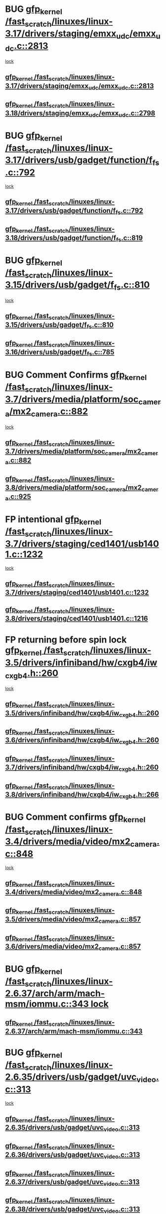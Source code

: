 * BUG [[view:/fast_scratch/linuxes/linux-3.17/drivers/staging/emxx_udc/emxx_udc.c::face=ovl-face1::linb=2813::colb=19::cole=29][gfp_kernel /fast_scratch/linuxes/linux-3.17/drivers/staging/emxx_udc/emxx_udc.c::2813]]
 [[view:/fast_scratch/linuxes/linux-3.17/drivers/staging/emxx_udc/emxx_udc.c::face=ovl-face2::linb=2801::colb=1::cole=18][lock]]
** [[view:/fast_scratch/linuxes/linux-3.17/drivers/staging/emxx_udc/emxx_udc.c::face=ovl-face1::linb=2813::colb=19::cole=29][gfp_kernel /fast_scratch/linuxes/linux-3.17/drivers/staging/emxx_udc/emxx_udc.c::2813]]
** [[view:/fast_scratch/linuxes/linux-3.18/drivers/staging/emxx_udc/emxx_udc.c::face=ovl-face1::linb=2798::colb=19::cole=29][gfp_kernel /fast_scratch/linuxes/linux-3.18/drivers/staging/emxx_udc/emxx_udc.c::2798]]
* BUG [[view:/fast_scratch/linuxes/linux-3.17/drivers/usb/gadget/function/f_fs.c::face=ovl-face1::linb=792::colb=38::cole=48][gfp_kernel /fast_scratch/linuxes/linux-3.17/drivers/usb/gadget/function/f_fs.c::792]]
 [[view:/fast_scratch/linuxes/linux-3.17/drivers/usb/gadget/function/f_fs.c::face=ovl-face2::linb=775::colb=1::cole=14][lock]]
** [[view:/fast_scratch/linuxes/linux-3.17/drivers/usb/gadget/function/f_fs.c::face=ovl-face1::linb=792::colb=38::cole=48][gfp_kernel /fast_scratch/linuxes/linux-3.17/drivers/usb/gadget/function/f_fs.c::792]]
** [[view:/fast_scratch/linuxes/linux-3.18/drivers/usb/gadget/function/f_fs.c::face=ovl-face1::linb=819::colb=38::cole=48][gfp_kernel /fast_scratch/linuxes/linux-3.18/drivers/usb/gadget/function/f_fs.c::819]]
* BUG [[view:/fast_scratch/linuxes/linux-3.15/drivers/usb/gadget/f_fs.c::face=ovl-face1::linb=810::colb=38::cole=48][gfp_kernel /fast_scratch/linuxes/linux-3.15/drivers/usb/gadget/f_fs.c::810]]
 [[view:/fast_scratch/linuxes/linux-3.15/drivers/usb/gadget/f_fs.c::face=ovl-face2::linb=793::colb=1::cole=14][lock]]
** [[view:/fast_scratch/linuxes/linux-3.15/drivers/usb/gadget/f_fs.c::face=ovl-face1::linb=810::colb=38::cole=48][gfp_kernel /fast_scratch/linuxes/linux-3.15/drivers/usb/gadget/f_fs.c::810]]
** [[view:/fast_scratch/linuxes/linux-3.16/drivers/usb/gadget/f_fs.c::face=ovl-face1::linb=785::colb=38::cole=48][gfp_kernel /fast_scratch/linuxes/linux-3.16/drivers/usb/gadget/f_fs.c::785]]
* BUG Comment Confirms [[view:/fast_scratch/linuxes/linux-3.7/drivers/media/platform/soc_camera/mx2_camera.c::face=ovl-face1::linb=882::colb=4::cole=14][gfp_kernel /fast_scratch/linuxes/linux-3.7/drivers/media/platform/soc_camera/mx2_camera.c::882]]
 [[view:/fast_scratch/linuxes/linux-3.7/drivers/media/platform/soc_camera/mx2_camera.c::face=ovl-face2::linb=843::colb=2::cole=19][lock]]
** [[view:/fast_scratch/linuxes/linux-3.7/drivers/media/platform/soc_camera/mx2_camera.c::face=ovl-face1::linb=882::colb=4::cole=14][gfp_kernel /fast_scratch/linuxes/linux-3.7/drivers/media/platform/soc_camera/mx2_camera.c::882]]
** [[view:/fast_scratch/linuxes/linux-3.8/drivers/media/platform/soc_camera/mx2_camera.c::face=ovl-face1::linb=925::colb=4::cole=14][gfp_kernel /fast_scratch/linuxes/linux-3.8/drivers/media/platform/soc_camera/mx2_camera.c::925]]
* FP intentional [[view:/fast_scratch/linuxes/linux-3.7/drivers/staging/ced1401/usb1401.c::face=ovl-face1::linb=1232::colb=34::cole=44][gfp_kernel /fast_scratch/linuxes/linux-3.7/drivers/staging/ced1401/usb1401.c::1232]]
 [[view:/fast_scratch/linuxes/linux-3.7/drivers/staging/ced1401/usb1401.c::face=ovl-face2::linb=1205::colb=1::cole=18][lock]]
** [[view:/fast_scratch/linuxes/linux-3.7/drivers/staging/ced1401/usb1401.c::face=ovl-face1::linb=1232::colb=34::cole=44][gfp_kernel /fast_scratch/linuxes/linux-3.7/drivers/staging/ced1401/usb1401.c::1232]]
** [[view:/fast_scratch/linuxes/linux-3.8/drivers/staging/ced1401/usb1401.c::face=ovl-face1::linb=1216::colb=34::cole=44][gfp_kernel /fast_scratch/linuxes/linux-3.8/drivers/staging/ced1401/usb1401.c::1216]]
* FP returning before spin lock [[view:/fast_scratch/linuxes/linux-3.5/drivers/infiniband/hw/cxgb4/iw_cxgb4.h::face=ovl-face1::linb=260::colb=31::cole=41][gfp_kernel /fast_scratch/linuxes/linux-3.5/drivers/infiniband/hw/cxgb4/iw_cxgb4.h::260]]
 [[view:/fast_scratch/linuxes/linux-3.5/drivers/infiniband/hw/cxgb4/iw_cxgb4.h::face=ovl-face2::linb=263::colb=3::cole=16][lock]]
** [[view:/fast_scratch/linuxes/linux-3.5/drivers/infiniband/hw/cxgb4/iw_cxgb4.h::face=ovl-face1::linb=260::colb=31::cole=41][gfp_kernel /fast_scratch/linuxes/linux-3.5/drivers/infiniband/hw/cxgb4/iw_cxgb4.h::260]]
** [[view:/fast_scratch/linuxes/linux-3.6/drivers/infiniband/hw/cxgb4/iw_cxgb4.h::face=ovl-face1::linb=260::colb=31::cole=41][gfp_kernel /fast_scratch/linuxes/linux-3.6/drivers/infiniband/hw/cxgb4/iw_cxgb4.h::260]]
** [[view:/fast_scratch/linuxes/linux-3.7/drivers/infiniband/hw/cxgb4/iw_cxgb4.h::face=ovl-face1::linb=260::colb=31::cole=41][gfp_kernel /fast_scratch/linuxes/linux-3.7/drivers/infiniband/hw/cxgb4/iw_cxgb4.h::260]]
** [[view:/fast_scratch/linuxes/linux-3.8/drivers/infiniband/hw/cxgb4/iw_cxgb4.h::face=ovl-face1::linb=266::colb=31::cole=41][gfp_kernel /fast_scratch/linuxes/linux-3.8/drivers/infiniband/hw/cxgb4/iw_cxgb4.h::266]]
* BUG Comment confirms [[view:/fast_scratch/linuxes/linux-3.4/drivers/media/video/mx2_camera.c::face=ovl-face1::linb=848::colb=4::cole=14][gfp_kernel /fast_scratch/linuxes/linux-3.4/drivers/media/video/mx2_camera.c::848]]
  [[view:/fast_scratch/linuxes/linux-3.4/drivers/media/video/mx2_camera.c::face=ovl-face2::linb=811::colb=2::cole=19][lock]]
** [[view:/fast_scratch/linuxes/linux-3.4/drivers/media/video/mx2_camera.c::face=ovl-face1::linb=848::colb=4::cole=14][gfp_kernel /fast_scratch/linuxes/linux-3.4/drivers/media/video/mx2_camera.c::848]]
** [[view:/fast_scratch/linuxes/linux-3.5/drivers/media/video/mx2_camera.c::face=ovl-face1::linb=857::colb=4::cole=14][gfp_kernel /fast_scratch/linuxes/linux-3.5/drivers/media/video/mx2_camera.c::857]]
** [[view:/fast_scratch/linuxes/linux-3.6/drivers/media/video/mx2_camera.c::face=ovl-face1::linb=857::colb=4::cole=14][gfp_kernel /fast_scratch/linuxes/linux-3.6/drivers/media/video/mx2_camera.c::857]]
* BUG [[view:/fast_scratch/linuxes/linux-2.6.37/arch/arm/mach-msm/iommu.c::face=ovl-face1::linb=343::colb=42::cole=52][gfp_kernel /fast_scratch/linuxes/linux-2.6.37/arch/arm/mach-msm/iommu.c::343]][[view:/fast_scratch/linuxes/linux-2.6.37/arch/arm/mach-msm/iommu.c::face=ovl-face2::linb=302::colb=1::cole=18][
lock]]
** [[view:/fast_scratch/linuxes/linux-2.6.37/arch/arm/mach-msm/iommu.c::face=ovl-face1::linb=343::colb=42::cole=52][gfp_kernel /fast_scratch/linuxes/linux-2.6.37/arch/arm/mach-msm/iommu.c::343]]
* BUG [[view:/fast_scratch/linuxes/linux-2.6.35/drivers/usb/gadget/uvc_video.c::face=ovl-face1::linb=313::colb=42::cole=52][gfp_kernel /fast_scratch/linuxes/linux-2.6.35/drivers/usb/gadget/uvc_video.c::313]]
 [[view:/fast_scratch/linuxes/linux-2.6.35/drivers/usb/gadget/uvc_video.c::face=ovl-face2::linb=303::colb=2::cole=19][lock]]
** [[view:/fast_scratch/linuxes/linux-2.6.35/drivers/usb/gadget/uvc_video.c::face=ovl-face1::linb=313::colb=42::cole=52][gfp_kernel /fast_scratch/linuxes/linux-2.6.35/drivers/usb/gadget/uvc_video.c::313]]
** [[view:/fast_scratch/linuxes/linux-2.6.36/drivers/usb/gadget/uvc_video.c::face=ovl-face1::linb=313::colb=42::cole=52][gfp_kernel /fast_scratch/linuxes/linux-2.6.36/drivers/usb/gadget/uvc_video.c::313]]
** [[view:/fast_scratch/linuxes/linux-2.6.37/drivers/usb/gadget/uvc_video.c::face=ovl-face1::linb=313::colb=42::cole=52][gfp_kernel /fast_scratch/linuxes/linux-2.6.37/drivers/usb/gadget/uvc_video.c::313]]
** [[view:/fast_scratch/linuxes/linux-2.6.38/drivers/usb/gadget/uvc_video.c::face=ovl-face1::linb=313::colb=42::cole=52][gfp_kernel /fast_scratch/linuxes/linux-2.6.38/drivers/usb/gadget/uvc_video.c::313]]
** [[view:/fast_scratch/linuxes/linux-2.6.39/drivers/usb/gadget/uvc_video.c::face=ovl-face1::linb=313::colb=42::cole=52][gfp_kernel /fast_scratch/linuxes/linux-2.6.39/drivers/usb/gadget/uvc_video.c::313]]
** [[view:/fast_scratch/linuxes/linux-3.0/drivers/usb/gadget/uvc_video.c::face=ovl-face1::linb=313::colb=42::cole=52][gfp_kernel /fast_scratch/linuxes/linux-3.0/drivers/usb/gadget/uvc_video.c::313]]
** [[view:/fast_scratch/linuxes/linux-3.1/drivers/usb/gadget/uvc_video.c::face=ovl-face1::linb=313::colb=42::cole=52][gfp_kernel /fast_scratch/linuxes/linux-3.1/drivers/usb/gadget/uvc_video.c::313]]
** [[view:/fast_scratch/linuxes/linux-3.2/drivers/usb/gadget/uvc_video.c::face=ovl-face1::linb=312::colb=42::cole=52][gfp_kernel /fast_scratch/linuxes/linux-3.2/drivers/usb/gadget/uvc_video.c::312]]
** [[view:/fast_scratch/linuxes/linux-3.3/drivers/usb/gadget/uvc_video.c::face=ovl-face1::linb=312::colb=42::cole=52][gfp_kernel /fast_scratch/linuxes/linux-3.3/drivers/usb/gadget/uvc_video.c::312]]
** [[view:/fast_scratch/linuxes/linux-3.4/drivers/usb/gadget/uvc_video.c::face=ovl-face1::linb=312::colb=42::cole=52][gfp_kernel /fast_scratch/linuxes/linux-3.4/drivers/usb/gadget/uvc_video.c::312]]
** [[view:/fast_scratch/linuxes/linux-3.5/drivers/usb/gadget/uvc_video.c::face=ovl-face1::linb=312::colb=42::cole=52][gfp_kernel /fast_scratch/linuxes/linux-3.5/drivers/usb/gadget/uvc_video.c::312]]
** [[view:/fast_scratch/linuxes/linux-3.6/drivers/usb/gadget/uvc_video.c::face=ovl-face1::linb=312::colb=42::cole=52][gfp_kernel /fast_scratch/linuxes/linux-3.6/drivers/usb/gadget/uvc_video.c::312]]
** [[view:/fast_scratch/linuxes/linux-3.7/drivers/usb/gadget/uvc_video.c::face=ovl-face1::linb=312::colb=42::cole=52][gfp_kernel /fast_scratch/linuxes/linux-3.7/drivers/usb/gadget/uvc_video.c::312]]
** [[view:/fast_scratch/linuxes/linux-3.8/drivers/usb/gadget/uvc_video.c::face=ovl-face1::linb=312::colb=42::cole=52][gfp_kernel /fast_scratch/linuxes/linux-3.8/drivers/usb/gadget/uvc_video.c::312]]
** [[view:/fast_scratch/linuxes/linux-3.9/drivers/usb/gadget/uvc_video.c::face=ovl-face1::linb=312::colb=42::cole=52][gfp_kernel /fast_scratch/linuxes/linux-3.9/drivers/usb/gadget/uvc_video.c::312]]
* BUG [[view:/fast_scratch/linuxes/linux-2.6.27/drivers/isdn/mISDN/tei.c::face=ovl-face1::linb=1245::colb=26::cole=36][gfp_kernel /fast_scratch/linuxes/linux-2.6.27/drivers/isdn/mISDN/tei.c::1245]]
 [[view:/fast_scratch/linuxes/linux-2.6.27/drivers/isdn/mISDN/tei.c::face=ovl-face2::linb=1236::colb=1::cole=18][lock]]
** [[view:/fast_scratch/linuxes/linux-2.6.27/drivers/isdn/mISDN/tei.c::face=ovl-face1::linb=1245::colb=26::cole=36][gfp_kernel /fast_scratch/linuxes/linux-2.6.27/drivers/isdn/mISDN/tei.c::1245]]
** [[view:/fast_scratch/linuxes/linux-2.6.28/drivers/isdn/mISDN/tei.c::face=ovl-face1::linb=1245::colb=26::cole=36][gfp_kernel /fast_scratch/linuxes/linux-2.6.28/drivers/isdn/mISDN/tei.c::1245]]
** [[view:/fast_scratch/linuxes/linux-2.6.29/drivers/isdn/mISDN/tei.c::face=ovl-face1::linb=1245::colb=26::cole=36][gfp_kernel /fast_scratch/linuxes/linux-2.6.29/drivers/isdn/mISDN/tei.c::1245]]
** [[view:/fast_scratch/linuxes/linux-2.6.30/drivers/isdn/mISDN/tei.c::face=ovl-face1::linb=1245::colb=26::cole=36][gfp_kernel /fast_scratch/linuxes/linux-2.6.30/drivers/isdn/mISDN/tei.c::1245]]
** [[view:/fast_scratch/linuxes/linux-2.6.31/drivers/isdn/mISDN/tei.c::face=ovl-face1::linb=1269::colb=26::cole=36][gfp_kernel /fast_scratch/linuxes/linux-2.6.31/drivers/isdn/mISDN/tei.c::1269]]
** [[view:/fast_scratch/linuxes/linux-2.6.32/drivers/isdn/mISDN/tei.c::face=ovl-face1::linb=1269::colb=26::cole=36][gfp_kernel /fast_scratch/linuxes/linux-2.6.32/drivers/isdn/mISDN/tei.c::1269]]
** [[view:/fast_scratch/linuxes/linux-2.6.33/drivers/isdn/mISDN/tei.c::face=ovl-face1::linb=1269::colb=26::cole=36][gfp_kernel /fast_scratch/linuxes/linux-2.6.33/drivers/isdn/mISDN/tei.c::1269]]
** [[view:/fast_scratch/linuxes/linux-2.6.34/drivers/isdn/mISDN/tei.c::face=ovl-face1::linb=1270::colb=26::cole=36][gfp_kernel /fast_scratch/linuxes/linux-2.6.34/drivers/isdn/mISDN/tei.c::1270]]
** [[view:/fast_scratch/linuxes/linux-2.6.35/drivers/isdn/mISDN/tei.c::face=ovl-face1::linb=1270::colb=26::cole=36][gfp_kernel /fast_scratch/linuxes/linux-2.6.35/drivers/isdn/mISDN/tei.c::1270]]
** [[view:/fast_scratch/linuxes/linux-2.6.36/drivers/isdn/mISDN/tei.c::face=ovl-face1::linb=1270::colb=26::cole=36][gfp_kernel /fast_scratch/linuxes/linux-2.6.36/drivers/isdn/mISDN/tei.c::1270]]
** [[view:/fast_scratch/linuxes/linux-2.6.37/drivers/isdn/mISDN/tei.c::face=ovl-face1::linb=1270::colb=26::cole=36][gfp_kernel /fast_scratch/linuxes/linux-2.6.37/drivers/isdn/mISDN/tei.c::1270]]
** [[view:/fast_scratch/linuxes/linux-2.6.38/drivers/isdn/mISDN/tei.c::face=ovl-face1::linb=1281::colb=26::cole=36][gfp_kernel /fast_scratch/linuxes/linux-2.6.38/drivers/isdn/mISDN/tei.c::1281]]
** [[view:/fast_scratch/linuxes/linux-2.6.39/drivers/isdn/mISDN/tei.c::face=ovl-face1::linb=1281::colb=26::cole=36][gfp_kernel /fast_scratch/linuxes/linux-2.6.39/drivers/isdn/mISDN/tei.c::1281]]
** [[view:/fast_scratch/linuxes/linux-3.0/drivers/isdn/mISDN/tei.c::face=ovl-face1::linb=1281::colb=26::cole=36][gfp_kernel /fast_scratch/linuxes/linux-3.0/drivers/isdn/mISDN/tei.c::1281]]
** [[view:/fast_scratch/linuxes/linux-3.1/drivers/isdn/mISDN/tei.c::face=ovl-face1::linb=1281::colb=26::cole=36][gfp_kernel /fast_scratch/linuxes/linux-3.1/drivers/isdn/mISDN/tei.c::1281]]
** [[view:/fast_scratch/linuxes/linux-3.2/drivers/isdn/mISDN/tei.c::face=ovl-face1::linb=1281::colb=26::cole=36][gfp_kernel /fast_scratch/linuxes/linux-3.2/drivers/isdn/mISDN/tei.c::1281]]
** [[view:/fast_scratch/linuxes/linux-3.3/drivers/isdn/mISDN/tei.c::face=ovl-face1::linb=1281::colb=26::cole=36][gfp_kernel /fast_scratch/linuxes/linux-3.3/drivers/isdn/mISDN/tei.c::1281]]
** [[view:/fast_scratch/linuxes/linux-3.4/drivers/isdn/mISDN/tei.c::face=ovl-face1::linb=1281::colb=26::cole=36][gfp_kernel /fast_scratch/linuxes/linux-3.4/drivers/isdn/mISDN/tei.c::1281]]
* BUG [[view:/fast_scratch/linuxes/linux-2.6.25/drivers/infiniband/hw/nes/nes_verbs.c::face=ovl-face1::linb=432::colb=83::cole=93][gfp_kernel /fast_scratch/linuxes/linux-2.6.25/drivers/infiniband/hw/nes/nes_verbs.c::432]]
 [[view:/fast_scratch/linuxes/linux-2.6.25/drivers/infiniband/hw/nes/nes_verbs.c::face=ovl-face2::linb=382::colb=1::cole=18][lock]]
** [[view:/fast_scratch/linuxes/linux-2.6.25/drivers/infiniband/hw/nes/nes_verbs.c::face=ovl-face1::linb=432::colb=83::cole=93][gfp_kernel /fast_scratch/linuxes/linux-2.6.25/drivers/infiniband/hw/nes/nes_verbs.c::432]]
** [[view:/fast_scratch/linuxes/linux-2.6.26/drivers/infiniband/hw/nes/nes_verbs.c::face=ovl-face1::linb=433::colb=83::cole=93][gfp_kernel /fast_scratch/linuxes/linux-2.6.26/drivers/infiniband/hw/nes/nes_verbs.c::433]]
** [[view:/fast_scratch/linuxes/linux-2.6.27/drivers/infiniband/hw/nes/nes_verbs.c::face=ovl-face1::linb=394::colb=83::cole=93][gfp_kernel /fast_scratch/linuxes/linux-2.6.27/drivers/infiniband/hw/nes/nes_verbs.c::394]]
* BUG [[view:/fast_scratch/linuxes/linux-2.6.19/drivers/usb/misc/adutux.c::face=ovl-face1::linb=472::colb=52::cole=62][gfp_kernel /fast_scratch/linuxes/linux-2.6.19/drivers/usb/misc/adutux.c::472]]
 [[view:/fast_scratch/linuxes/linux-2.6.19/drivers/usb/misc/adutux.c::face=ovl-face2::linb=438::colb=3::cole=20][lock]]
** [[view:/fast_scratch/linuxes/linux-2.6.19/drivers/usb/misc/adutux.c::face=ovl-face1::linb=472::colb=52::cole=62][gfp_kernel /fast_scratch/linuxes/linux-2.6.19/drivers/usb/misc/adutux.c::472]]
** [[view:/fast_scratch/linuxes/linux-2.6.20/drivers/usb/misc/adutux.c::face=ovl-face1::linb=472::colb=52::cole=62][gfp_kernel /fast_scratch/linuxes/linux-2.6.20/drivers/usb/misc/adutux.c::472]]
** [[view:/fast_scratch/linuxes/linux-2.6.21/drivers/usb/misc/adutux.c::face=ovl-face1::linb=472::colb=52::cole=62][gfp_kernel /fast_scratch/linuxes/linux-2.6.21/drivers/usb/misc/adutux.c::472]]
* BUG [[view:/fast_scratch/linuxes/linux-2.6.12/drivers/char/esp.c::face=ovl-face1::linb=2309::colb=46::cole=56][gfp_kernel /fast_scratch/linuxes/linux-2.6.12/drivers/char/esp.c::2309]]
 [[view:/fast_scratch/linuxes/linux-2.6.12/drivers/char/esp.c::face=ovl-face2::linb=2303::colb=1::cole=18][lock]]
** [[view:/fast_scratch/linuxes/linux-2.6.12/drivers/char/esp.c::face=ovl-face1::linb=2309::colb=46::cole=56][gfp_kernel /fast_scratch/linuxes/linux-2.6.12/drivers/char/esp.c::2309]]
** [[view:/fast_scratch/linuxes/linux-2.6.13/drivers/char/esp.c::face=ovl-face1::linb=2309::colb=46::cole=56][gfp_kernel /fast_scratch/linuxes/linux-2.6.13/drivers/char/esp.c::2309]]
** [[view:/fast_scratch/linuxes/linux-2.6.14/drivers/char/esp.c::face=ovl-face1::linb=2309::colb=46::cole=56][gfp_kernel /fast_scratch/linuxes/linux-2.6.14/drivers/char/esp.c::2309]]
** [[view:/fast_scratch/linuxes/linux-2.6.15/drivers/char/esp.c::face=ovl-face1::linb=2309::colb=46::cole=56][gfp_kernel /fast_scratch/linuxes/linux-2.6.15/drivers/char/esp.c::2309]]
* BUG [[view:/fast_scratch/linuxes/linux-2.6.11/drivers/usb/serial/ti_usb_3410_5052.c::face=ovl-face1::linb=1565::colb=31::cole=41][gfp_kernel /fast_scratch/linuxes/linux-2.6.11/drivers/usb/serial/ti_usb_3410_5052.c::1565]]
 [[view:/fast_scratch/linuxes/linux-2.6.11/drivers/usb/serial/ti_usb_3410_5052.c::face=ovl-face2::linb=1558::colb=1::cole=18][lock]]
** [[view:/fast_scratch/linuxes/linux-2.6.11/drivers/usb/serial/ti_usb_3410_5052.c::face=ovl-face1::linb=1565::colb=31::cole=41][gfp_kernel /fast_scratch/linuxes/linux-2.6.11/drivers/usb/serial/ti_usb_3410_5052.c::1565]]
** [[view:/fast_scratch/linuxes/linux-2.6.12/drivers/usb/serial/ti_usb_3410_5052.c::face=ovl-face1::linb=1564::colb=31::cole=41][gfp_kernel /fast_scratch/linuxes/linux-2.6.12/drivers/usb/serial/ti_usb_3410_5052.c::1564]]
** [[view:/fast_scratch/linuxes/linux-2.6.13/drivers/usb/serial/ti_usb_3410_5052.c::face=ovl-face1::linb=1564::colb=31::cole=41][gfp_kernel /fast_scratch/linuxes/linux-2.6.13/drivers/usb/serial/ti_usb_3410_5052.c::1564]]
** [[view:/fast_scratch/linuxes/linux-2.6.14/drivers/usb/serial/ti_usb_3410_5052.c::face=ovl-face1::linb=1564::colb=31::cole=41][gfp_kernel /fast_scratch/linuxes/linux-2.6.14/drivers/usb/serial/ti_usb_3410_5052.c::1564]]
** [[view:/fast_scratch/linuxes/linux-2.6.15/drivers/usb/serial/ti_usb_3410_5052.c::face=ovl-face1::linb=1570::colb=31::cole=41][gfp_kernel /fast_scratch/linuxes/linux-2.6.15/drivers/usb/serial/ti_usb_3410_5052.c::1570]]
** [[view:/fast_scratch/linuxes/linux-2.6.16/drivers/usb/serial/ti_usb_3410_5052.c::face=ovl-face1::linb=1561::colb=31::cole=41][gfp_kernel /fast_scratch/linuxes/linux-2.6.16/drivers/usb/serial/ti_usb_3410_5052.c::1561]]
** [[view:/fast_scratch/linuxes/linux-2.6.17/drivers/usb/serial/ti_usb_3410_5052.c::face=ovl-face1::linb=1560::colb=31::cole=41][gfp_kernel /fast_scratch/linuxes/linux-2.6.17/drivers/usb/serial/ti_usb_3410_5052.c::1560]]
** [[view:/fast_scratch/linuxes/linux-2.6.18/drivers/usb/serial/ti_usb_3410_5052.c::face=ovl-face1::linb=1559::colb=31::cole=41][gfp_kernel /fast_scratch/linuxes/linux-2.6.18/drivers/usb/serial/ti_usb_3410_5052.c::1559]]
** [[view:/fast_scratch/linuxes/linux-2.6.19/drivers/usb/serial/ti_usb_3410_5052.c::face=ovl-face1::linb=1559::colb=31::cole=41][gfp_kernel /fast_scratch/linuxes/linux-2.6.19/drivers/usb/serial/ti_usb_3410_5052.c::1559]]
** [[view:/fast_scratch/linuxes/linux-2.6.20/drivers/usb/serial/ti_usb_3410_5052.c::face=ovl-face1::linb=1560::colb=31::cole=41][gfp_kernel /fast_scratch/linuxes/linux-2.6.20/drivers/usb/serial/ti_usb_3410_5052.c::1560]]
** [[view:/fast_scratch/linuxes/linux-2.6.21/drivers/usb/serial/ti_usb_3410_5052.c::face=ovl-face1::linb=1562::colb=31::cole=41][gfp_kernel /fast_scratch/linuxes/linux-2.6.21/drivers/usb/serial/ti_usb_3410_5052.c::1562]]
* BUG [[view:/fast_scratch/linuxes/linux-2.6.10/drivers/usb/serial/io_ti.c::face=ovl-face1::linb=2362::colb=31::cole=41][gfp_kernel /fast_scratch/linuxes/linux-2.6.10/drivers/usb/serial/io_ti.c::2362]]
 [[view:/fast_scratch/linuxes/linux-2.6.10/drivers/usb/serial/io_ti.c::face=ovl-face2::linb=2355::colb=1::cole=18][lock]]
** [[view:/fast_scratch/linuxes/linux-2.6.10/drivers/usb/serial/io_ti.c::face=ovl-face1::linb=2362::colb=31::cole=41][gfp_kernel /fast_scratch/linuxes/linux-2.6.10/drivers/usb/serial/io_ti.c::2362]]
** [[view:/fast_scratch/linuxes/linux-2.6.11/drivers/usb/serial/io_ti.c::face=ovl-face1::linb=2362::colb=31::cole=41][gfp_kernel /fast_scratch/linuxes/linux-2.6.11/drivers/usb/serial/io_ti.c::2362]]
** [[view:/fast_scratch/linuxes/linux-2.6.12/drivers/usb/serial/io_ti.c::face=ovl-face1::linb=2361::colb=31::cole=41][gfp_kernel /fast_scratch/linuxes/linux-2.6.12/drivers/usb/serial/io_ti.c::2361]]
** [[view:/fast_scratch/linuxes/linux-2.6.13/drivers/usb/serial/io_ti.c::face=ovl-face1::linb=2361::colb=31::cole=41][gfp_kernel /fast_scratch/linuxes/linux-2.6.13/drivers/usb/serial/io_ti.c::2361]]
** [[view:/fast_scratch/linuxes/linux-2.6.14/drivers/usb/serial/io_ti.c::face=ovl-face1::linb=2361::colb=31::cole=41][gfp_kernel /fast_scratch/linuxes/linux-2.6.14/drivers/usb/serial/io_ti.c::2361]]
** [[view:/fast_scratch/linuxes/linux-2.6.15/drivers/usb/serial/io_ti.c::face=ovl-face1::linb=2361::colb=31::cole=41][gfp_kernel /fast_scratch/linuxes/linux-2.6.15/drivers/usb/serial/io_ti.c::2361]]
** [[view:/fast_scratch/linuxes/linux-2.6.16/drivers/usb/serial/io_ti.c::face=ovl-face1::linb=2355::colb=31::cole=41][gfp_kernel /fast_scratch/linuxes/linux-2.6.16/drivers/usb/serial/io_ti.c::2355]]
** [[view:/fast_scratch/linuxes/linux-2.6.17/drivers/usb/serial/io_ti.c::face=ovl-face1::linb=2355::colb=31::cole=41][gfp_kernel /fast_scratch/linuxes/linux-2.6.17/drivers/usb/serial/io_ti.c::2355]]
** [[view:/fast_scratch/linuxes/linux-2.6.18/drivers/usb/serial/io_ti.c::face=ovl-face1::linb=2354::colb=31::cole=41][gfp_kernel /fast_scratch/linuxes/linux-2.6.18/drivers/usb/serial/io_ti.c::2354]]
** [[view:/fast_scratch/linuxes/linux-2.6.19/drivers/usb/serial/io_ti.c::face=ovl-face1::linb=2354::colb=31::cole=41][gfp_kernel /fast_scratch/linuxes/linux-2.6.19/drivers/usb/serial/io_ti.c::2354]]
** [[view:/fast_scratch/linuxes/linux-2.6.20/drivers/usb/serial/io_ti.c::face=ovl-face1::linb=2354::colb=31::cole=41][gfp_kernel /fast_scratch/linuxes/linux-2.6.20/drivers/usb/serial/io_ti.c::2354]]
** [[view:/fast_scratch/linuxes/linux-2.6.21/drivers/usb/serial/io_ti.c::face=ovl-face1::linb=2354::colb=31::cole=41][gfp_kernel /fast_scratch/linuxes/linux-2.6.21/drivers/usb/serial/io_ti.c::2354]]
** [[view:/fast_scratch/linuxes/linux-2.6.22/drivers/usb/serial/io_ti.c::face=ovl-face1::linb=2354::colb=31::cole=41][gfp_kernel /fast_scratch/linuxes/linux-2.6.22/drivers/usb/serial/io_ti.c::2354]]
* BUG [[view:/fast_scratch/linuxes/linux-2.6.9/drivers/scsi/megaraid/megaraid_mm.c::face=ovl-face1::linb=530::colb=49::cole=59][gfp_kernel /fast_scratch/linuxes/linux-2.6.9/drivers/scsi/megaraid/megaraid_mm.c::530]]
 [[view:/fast_scratch/linuxes/linux-2.6.9/drivers/scsi/megaraid/megaraid_mm.c::face=ovl-face2::linb=526::colb=1::cole=18][lock]]
** [[view:/fast_scratch/linuxes/linux-2.6.9/drivers/scsi/megaraid/megaraid_mm.c::face=ovl-face1::linb=530::colb=49::cole=59][gfp_kernel /fast_scratch/linuxes/linux-2.6.9/drivers/scsi/megaraid/megaraid_mm.c::530]]
** [[view:/fast_scratch/linuxes/linux-2.6.10/drivers/scsi/megaraid/megaraid_mm.c::face=ovl-face1::linb=546::colb=49::cole=59][gfp_kernel /fast_scratch/linuxes/linux-2.6.10/drivers/scsi/megaraid/megaraid_mm.c::546]]
** [[view:/fast_scratch/linuxes/linux-2.6.11/drivers/scsi/megaraid/megaraid_mm.c::face=ovl-face1::linb=547::colb=49::cole=59][gfp_kernel /fast_scratch/linuxes/linux-2.6.11/drivers/scsi/megaraid/megaraid_mm.c::547]]
** [[view:/fast_scratch/linuxes/linux-2.6.12/drivers/scsi/megaraid/megaraid_mm.c::face=ovl-face1::linb=550::colb=49::cole=59][gfp_kernel /fast_scratch/linuxes/linux-2.6.12/drivers/scsi/megaraid/megaraid_mm.c::550]]
** [[view:/fast_scratch/linuxes/linux-2.6.13/drivers/scsi/megaraid/megaraid_mm.c::face=ovl-face1::linb=549::colb=49::cole=59][gfp_kernel /fast_scratch/linuxes/linux-2.6.13/drivers/scsi/megaraid/megaraid_mm.c::549]]
** [[view:/fast_scratch/linuxes/linux-2.6.14/drivers/scsi/megaraid/megaraid_mm.c::face=ovl-face1::linb=549::colb=49::cole=59][gfp_kernel /fast_scratch/linuxes/linux-2.6.14/drivers/scsi/megaraid/megaraid_mm.c::549]]
** [[view:/fast_scratch/linuxes/linux-2.6.15/drivers/scsi/megaraid/megaraid_mm.c::face=ovl-face1::linb=549::colb=49::cole=59][gfp_kernel /fast_scratch/linuxes/linux-2.6.15/drivers/scsi/megaraid/megaraid_mm.c::549]]
** [[view:/fast_scratch/linuxes/linux-2.6.16/drivers/scsi/megaraid/megaraid_mm.c::face=ovl-face1::linb=549::colb=49::cole=59][gfp_kernel /fast_scratch/linuxes/linux-2.6.16/drivers/scsi/megaraid/megaraid_mm.c::549]]
** [[view:/fast_scratch/linuxes/linux-2.6.17/drivers/scsi/megaraid/megaraid_mm.c::face=ovl-face1::linb=549::colb=49::cole=59][gfp_kernel /fast_scratch/linuxes/linux-2.6.17/drivers/scsi/megaraid/megaraid_mm.c::549]]
** [[view:/fast_scratch/linuxes/linux-2.6.18/drivers/scsi/megaraid/megaraid_mm.c::face=ovl-face1::linb=549::colb=49::cole=59][gfp_kernel /fast_scratch/linuxes/linux-2.6.18/drivers/scsi/megaraid/megaraid_mm.c::549]]
** [[view:/fast_scratch/linuxes/linux-2.6.19/drivers/scsi/megaraid/megaraid_mm.c::face=ovl-face1::linb=549::colb=49::cole=59][gfp_kernel /fast_scratch/linuxes/linux-2.6.19/drivers/scsi/megaraid/megaraid_mm.c::549]]
** [[view:/fast_scratch/linuxes/linux-2.6.20/drivers/scsi/megaraid/megaraid_mm.c::face=ovl-face1::linb=549::colb=49::cole=59][gfp_kernel /fast_scratch/linuxes/linux-2.6.20/drivers/scsi/megaraid/megaraid_mm.c::549]]
** [[view:/fast_scratch/linuxes/linux-2.6.21/drivers/scsi/megaraid/megaraid_mm.c::face=ovl-face1::linb=550::colb=49::cole=59][gfp_kernel /fast_scratch/linuxes/linux-2.6.21/drivers/scsi/megaraid/megaraid_mm.c::550]]
** [[view:/fast_scratch/linuxes/linux-2.6.22/drivers/scsi/megaraid/megaraid_mm.c::face=ovl-face1::linb=550::colb=49::cole=59][gfp_kernel /fast_scratch/linuxes/linux-2.6.22/drivers/scsi/megaraid/megaraid_mm.c::550]]
** [[view:/fast_scratch/linuxes/linux-2.6.23/drivers/scsi/megaraid/megaraid_mm.c::face=ovl-face1::linb=550::colb=49::cole=59][gfp_kernel /fast_scratch/linuxes/linux-2.6.23/drivers/scsi/megaraid/megaraid_mm.c::550]]
** [[view:/fast_scratch/linuxes/linux-2.6.24/drivers/scsi/megaraid/megaraid_mm.c::face=ovl-face1::linb=550::colb=49::cole=59][gfp_kernel /fast_scratch/linuxes/linux-2.6.24/drivers/scsi/megaraid/megaraid_mm.c::550]]
** [[view:/fast_scratch/linuxes/linux-2.6.25/drivers/scsi/megaraid/megaraid_mm.c::face=ovl-face1::linb=555::colb=49::cole=59][gfp_kernel /fast_scratch/linuxes/linux-2.6.25/drivers/scsi/megaraid/megaraid_mm.c::555]]
** [[view:/fast_scratch/linuxes/linux-2.6.26/drivers/scsi/megaraid/megaraid_mm.c::face=ovl-face1::linb=555::colb=49::cole=59][gfp_kernel /fast_scratch/linuxes/linux-2.6.26/drivers/scsi/megaraid/megaraid_mm.c::555]]
** [[view:/fast_scratch/linuxes/linux-2.6.27/drivers/scsi/megaraid/megaraid_mm.c::face=ovl-face1::linb=557::colb=49::cole=59][gfp_kernel /fast_scratch/linuxes/linux-2.6.27/drivers/scsi/megaraid/megaraid_mm.c::557]]
** [[view:/fast_scratch/linuxes/linux-2.6.28/drivers/scsi/megaraid/megaraid_mm.c::face=ovl-face1::linb=557::colb=49::cole=59][gfp_kernel /fast_scratch/linuxes/linux-2.6.28/drivers/scsi/megaraid/megaraid_mm.c::557]]
** [[view:/fast_scratch/linuxes/linux-2.6.29/drivers/scsi/megaraid/megaraid_mm.c::face=ovl-face1::linb=557::colb=49::cole=59][gfp_kernel /fast_scratch/linuxes/linux-2.6.29/drivers/scsi/megaraid/megaraid_mm.c::557]]
** [[view:/fast_scratch/linuxes/linux-2.6.30/drivers/scsi/megaraid/megaraid_mm.c::face=ovl-face1::linb=557::colb=49::cole=59][gfp_kernel /fast_scratch/linuxes/linux-2.6.30/drivers/scsi/megaraid/megaraid_mm.c::557]]
** [[view:/fast_scratch/linuxes/linux-2.6.31/drivers/scsi/megaraid/megaraid_mm.c::face=ovl-face1::linb=557::colb=49::cole=59][gfp_kernel /fast_scratch/linuxes/linux-2.6.31/drivers/scsi/megaraid/megaraid_mm.c::557]]
** [[view:/fast_scratch/linuxes/linux-2.6.32/drivers/scsi/megaraid/megaraid_mm.c::face=ovl-face1::linb=557::colb=49::cole=59][gfp_kernel /fast_scratch/linuxes/linux-2.6.32/drivers/scsi/megaraid/megaraid_mm.c::557]]
** [[view:/fast_scratch/linuxes/linux-2.6.33/drivers/scsi/megaraid/megaraid_mm.c::face=ovl-face1::linb=557::colb=49::cole=59][gfp_kernel /fast_scratch/linuxes/linux-2.6.33/drivers/scsi/megaraid/megaraid_mm.c::557]]
** [[view:/fast_scratch/linuxes/linux-2.6.34/drivers/scsi/megaraid/megaraid_mm.c::face=ovl-face1::linb=558::colb=49::cole=59][gfp_kernel /fast_scratch/linuxes/linux-2.6.34/drivers/scsi/megaraid/megaraid_mm.c::558]]
** [[view:/fast_scratch/linuxes/linux-2.6.35/drivers/scsi/megaraid/megaraid_mm.c::face=ovl-face1::linb=570::colb=49::cole=59][gfp_kernel /fast_scratch/linuxes/linux-2.6.35/drivers/scsi/megaraid/megaraid_mm.c::570]]
** [[view:/fast_scratch/linuxes/linux-2.6.36/drivers/scsi/megaraid/megaraid_mm.c::face=ovl-face1::linb=570::colb=49::cole=59][gfp_kernel /fast_scratch/linuxes/linux-2.6.36/drivers/scsi/megaraid/megaraid_mm.c::570]]
** [[view:/fast_scratch/linuxes/linux-2.6.37/drivers/scsi/megaraid/megaraid_mm.c::face=ovl-face1::linb=571::colb=49::cole=59][gfp_kernel /fast_scratch/linuxes/linux-2.6.37/drivers/scsi/megaraid/megaraid_mm.c::571]]
** [[view:/fast_scratch/linuxes/linux-2.6.38/drivers/scsi/megaraid/megaraid_mm.c::face=ovl-face1::linb=571::colb=49::cole=59][gfp_kernel /fast_scratch/linuxes/linux-2.6.38/drivers/scsi/megaraid/megaraid_mm.c::571]]
** [[view:/fast_scratch/linuxes/linux-2.6.39/drivers/scsi/megaraid/megaraid_mm.c::face=ovl-face1::linb=571::colb=49::cole=59][gfp_kernel /fast_scratch/linuxes/linux-2.6.39/drivers/scsi/megaraid/megaraid_mm.c::571]]
** [[view:/fast_scratch/linuxes/linux-3.0/drivers/scsi/megaraid/megaraid_mm.c::face=ovl-face1::linb=571::colb=49::cole=59][gfp_kernel /fast_scratch/linuxes/linux-3.0/drivers/scsi/megaraid/megaraid_mm.c::571]]
** [[view:/fast_scratch/linuxes/linux-3.1/drivers/scsi/megaraid/megaraid_mm.c::face=ovl-face1::linb=571::colb=49::cole=59][gfp_kernel /fast_scratch/linuxes/linux-3.1/drivers/scsi/megaraid/megaraid_mm.c::571]]
** [[view:/fast_scratch/linuxes/linux-3.2/drivers/scsi/megaraid/megaraid_mm.c::face=ovl-face1::linb=571::colb=49::cole=59][gfp_kernel /fast_scratch/linuxes/linux-3.2/drivers/scsi/megaraid/megaraid_mm.c::571]]
** [[view:/fast_scratch/linuxes/linux-3.3/drivers/scsi/megaraid/megaraid_mm.c::face=ovl-face1::linb=571::colb=49::cole=59][gfp_kernel /fast_scratch/linuxes/linux-3.3/drivers/scsi/megaraid/megaraid_mm.c::571]]
** [[view:/fast_scratch/linuxes/linux-3.4/drivers/scsi/megaraid/megaraid_mm.c::face=ovl-face1::linb=571::colb=49::cole=59][gfp_kernel /fast_scratch/linuxes/linux-3.4/drivers/scsi/megaraid/megaraid_mm.c::571]]
** [[view:/fast_scratch/linuxes/linux-3.5/drivers/scsi/megaraid/megaraid_mm.c::face=ovl-face1::linb=571::colb=49::cole=59][gfp_kernel /fast_scratch/linuxes/linux-3.5/drivers/scsi/megaraid/megaraid_mm.c::571]]
** [[view:/fast_scratch/linuxes/linux-3.6/drivers/scsi/megaraid/megaraid_mm.c::face=ovl-face1::linb=571::colb=49::cole=59][gfp_kernel /fast_scratch/linuxes/linux-3.6/drivers/scsi/megaraid/megaraid_mm.c::571]]
** [[view:/fast_scratch/linuxes/linux-3.7/drivers/scsi/megaraid/megaraid_mm.c::face=ovl-face1::linb=571::colb=49::cole=59][gfp_kernel /fast_scratch/linuxes/linux-3.7/drivers/scsi/megaraid/megaraid_mm.c::571]]
** [[view:/fast_scratch/linuxes/linux-3.8/drivers/scsi/megaraid/megaraid_mm.c::face=ovl-face1::linb=571::colb=49::cole=59][gfp_kernel /fast_scratch/linuxes/linux-3.8/drivers/scsi/megaraid/megaraid_mm.c::571]]
** [[view:/fast_scratch/linuxes/linux-3.9/drivers/scsi/megaraid/megaraid_mm.c::face=ovl-face1::linb=571::colb=49::cole=59][gfp_kernel /fast_scratch/linuxes/linux-3.9/drivers/scsi/megaraid/megaraid_mm.c::571]]
** [[view:/fast_scratch/linuxes/linux-3.10/drivers/scsi/megaraid/megaraid_mm.c::face=ovl-face1::linb=571::colb=49::cole=59][gfp_kernel /fast_scratch/linuxes/linux-3.10/drivers/scsi/megaraid/megaraid_mm.c::571]]
** [[view:/fast_scratch/linuxes/linux-3.11/drivers/scsi/megaraid/megaraid_mm.c::face=ovl-face1::linb=571::colb=49::cole=59][gfp_kernel /fast_scratch/linuxes/linux-3.11/drivers/scsi/megaraid/megaraid_mm.c::571]]
** [[view:/fast_scratch/linuxes/linux-3.12/drivers/scsi/megaraid/megaraid_mm.c::face=ovl-face1::linb=571::colb=49::cole=59][gfp_kernel /fast_scratch/linuxes/linux-3.12/drivers/scsi/megaraid/megaraid_mm.c::571]]
** [[view:/fast_scratch/linuxes/linux-3.13/drivers/scsi/megaraid/megaraid_mm.c::face=ovl-face1::linb=571::colb=49::cole=59][gfp_kernel /fast_scratch/linuxes/linux-3.13/drivers/scsi/megaraid/megaraid_mm.c::571]]
** [[view:/fast_scratch/linuxes/linux-3.14/drivers/scsi/megaraid/megaraid_mm.c::face=ovl-face1::linb=571::colb=49::cole=59][gfp_kernel /fast_scratch/linuxes/linux-3.14/drivers/scsi/megaraid/megaraid_mm.c::571]]
** [[view:/fast_scratch/linuxes/linux-3.15/drivers/scsi/megaraid/megaraid_mm.c::face=ovl-face1::linb=573::colb=49::cole=59][gfp_kernel /fast_scratch/linuxes/linux-3.15/drivers/scsi/megaraid/megaraid_mm.c::573]]
** [[view:/fast_scratch/linuxes/linux-3.16/drivers/scsi/megaraid/megaraid_mm.c::face=ovl-face1::linb=573::colb=49::cole=59][gfp_kernel /fast_scratch/linuxes/linux-3.16/drivers/scsi/megaraid/megaraid_mm.c::573]]
** [[view:/fast_scratch/linuxes/linux-3.17/drivers/scsi/megaraid/megaraid_mm.c::face=ovl-face1::linb=573::colb=49::cole=59][gfp_kernel /fast_scratch/linuxes/linux-3.17/drivers/scsi/megaraid/megaraid_mm.c::573]]
** [[view:/fast_scratch/linuxes/linux-3.18/drivers/scsi/megaraid/megaraid_mm.c::face=ovl-face1::linb=573::colb=49::cole=59][gfp_kernel /fast_scratch/linuxes/linux-3.18/drivers/scsi/megaraid/megaraid_mm.c::573]]
* BUG [[view:/fast_scratch/linuxes/linux-2.6.7/drivers/message/i2o/i2o_core.c::face=ovl-face1::linb=249::colb=61::cole=71][gfp_kernel /fast_scratch/linuxes/linux-2.6.7/drivers/message/i2o/i2o_core.c::249]]
 [[view:/fast_scratch/linuxes/linux-2.6.7/drivers/message/i2o/i2o_core.c::face=ovl-face2::linb=235::colb=1::cole=18][lock]]
** [[view:/fast_scratch/linuxes/linux-2.6.7/drivers/message/i2o/i2o_core.c::face=ovl-face1::linb=249::colb=61::cole=71][gfp_kernel /fast_scratch/linuxes/linux-2.6.7/drivers/message/i2o/i2o_core.c::249]]
** [[view:/fast_scratch/linuxes/linux-2.6.8/drivers/message/i2o/i2o_core.c::face=ovl-face1::linb=249::colb=61::cole=71][gfp_kernel /fast_scratch/linuxes/linux-2.6.8/drivers/message/i2o/i2o_core.c::249]]
* BUG [[view:/fast_scratch/linuxes/linux-2.6.6/arch/mips/au1000/common/dbdma.c::face=ovl-face1::linb=215::colb=52::cole=62][gfp_kernel /fast_scratch/linuxes/linux-2.6.6/arch/mips/au1000/common/dbdma.c::215]]
 [[view:/fast_scratch/linuxes/linux-2.6.6/arch/mips/au1000/common/dbdma.c::face=ovl-face2::linb=209::colb=2::cole=19][lock]]
** [[view:/fast_scratch/linuxes/linux-2.6.6/arch/mips/au1000/common/dbdma.c::face=ovl-face1::linb=215::colb=52::cole=62][gfp_kernel /fast_scratch/linuxes/linux-2.6.6/arch/mips/au1000/common/dbdma.c::215]]
** [[view:/fast_scratch/linuxes/linux-2.6.7/arch/mips/au1000/common/dbdma.c::face=ovl-face1::linb=215::colb=52::cole=62][gfp_kernel /fast_scratch/linuxes/linux-2.6.7/arch/mips/au1000/common/dbdma.c::215]]
** [[view:/fast_scratch/linuxes/linux-2.6.8/arch/mips/au1000/common/dbdma.c::face=ovl-face1::linb=215::colb=52::cole=62][gfp_kernel /fast_scratch/linuxes/linux-2.6.8/arch/mips/au1000/common/dbdma.c::215]]
** [[view:/fast_scratch/linuxes/linux-2.6.9/arch/mips/au1000/common/dbdma.c::face=ovl-face1::linb=215::colb=52::cole=62][gfp_kernel /fast_scratch/linuxes/linux-2.6.9/arch/mips/au1000/common/dbdma.c::215]]
** [[view:/fast_scratch/linuxes/linux-2.6.10/arch/mips/au1000/common/dbdma.c::face=ovl-face1::linb=272::colb=38::cole=48][gfp_kernel /fast_scratch/linuxes/linux-2.6.10/arch/mips/au1000/common/dbdma.c::272]]
** [[view:/fast_scratch/linuxes/linux-2.6.11/arch/mips/au1000/common/dbdma.c::face=ovl-face1::linb=272::colb=38::cole=48][gfp_kernel /fast_scratch/linuxes/linux-2.6.11/arch/mips/au1000/common/dbdma.c::272]]
** [[view:/fast_scratch/linuxes/linux-2.6.12/arch/mips/au1000/common/dbdma.c::face=ovl-face1::linb=272::colb=38::cole=48][gfp_kernel /fast_scratch/linuxes/linux-2.6.12/arch/mips/au1000/common/dbdma.c::272]]
** [[view:/fast_scratch/linuxes/linux-2.6.13/arch/mips/au1000/common/dbdma.c::face=ovl-face1::linb=272::colb=38::cole=48][gfp_kernel /fast_scratch/linuxes/linux-2.6.13/arch/mips/au1000/common/dbdma.c::272]]
** [[view:/fast_scratch/linuxes/linux-2.6.14/arch/mips/au1000/common/dbdma.c::face=ovl-face1::linb=272::colb=38::cole=48][gfp_kernel /fast_scratch/linuxes/linux-2.6.14/arch/mips/au1000/common/dbdma.c::272]]
** [[view:/fast_scratch/linuxes/linux-2.6.15/arch/mips/au1000/common/dbdma.c::face=ovl-face1::linb=293::colb=38::cole=48][gfp_kernel /fast_scratch/linuxes/linux-2.6.15/arch/mips/au1000/common/dbdma.c::293]]
** [[view:/fast_scratch/linuxes/linux-2.6.16/arch/mips/au1000/common/dbdma.c::face=ovl-face1::linb=293::colb=38::cole=48][gfp_kernel /fast_scratch/linuxes/linux-2.6.16/arch/mips/au1000/common/dbdma.c::293]]
** [[view:/fast_scratch/linuxes/linux-2.6.17/arch/mips/au1000/common/dbdma.c::face=ovl-face1::linb=293::colb=38::cole=48][gfp_kernel /fast_scratch/linuxes/linux-2.6.17/arch/mips/au1000/common/dbdma.c::293]]
* BUG [[view:/fast_scratch/linuxes/linux-2.6.0/sound/isa/sb/sb16_csp.c::face=ovl-face1::linb=633::colb=32::cole=42][gfp_kernel /fast_scratch/linuxes/linux-2.6.0/sound/isa/sb/sb16_csp.c::633]]
 [[view:/fast_scratch/linuxes/linux-2.6.0/sound/isa/sb/sb16_csp.c::face=ovl-face2::linb=619::colb=1::cole=18][lock]]
** [[view:/fast_scratch/linuxes/linux-2.6.0/sound/isa/sb/sb16_csp.c::face=ovl-face1::linb=633::colb=32::cole=42][gfp_kernel /fast_scratch/linuxes/linux-2.6.0/sound/isa/sb/sb16_csp.c::633]]
** [[view:/fast_scratch/linuxes/linux-2.6.1/sound/isa/sb/sb16_csp.c::face=ovl-face1::linb=633::colb=32::cole=42][gfp_kernel /fast_scratch/linuxes/linux-2.6.1/sound/isa/sb/sb16_csp.c::633]]
** [[view:/fast_scratch/linuxes/linux-2.6.2/sound/isa/sb/sb16_csp.c::face=ovl-face1::linb=633::colb=32::cole=42][gfp_kernel /fast_scratch/linuxes/linux-2.6.2/sound/isa/sb/sb16_csp.c::633]]
** [[view:/fast_scratch/linuxes/linux-2.6.3/sound/isa/sb/sb16_csp.c::face=ovl-face1::linb=633::colb=32::cole=42][gfp_kernel /fast_scratch/linuxes/linux-2.6.3/sound/isa/sb/sb16_csp.c::633]]
** [[view:/fast_scratch/linuxes/linux-2.6.4/sound/isa/sb/sb16_csp.c::face=ovl-face1::linb=633::colb=32::cole=42][gfp_kernel /fast_scratch/linuxes/linux-2.6.4/sound/isa/sb/sb16_csp.c::633]]
** [[view:/fast_scratch/linuxes/linux-2.6.5/sound/isa/sb/sb16_csp.c::face=ovl-face1::linb=633::colb=32::cole=42][gfp_kernel /fast_scratch/linuxes/linux-2.6.5/sound/isa/sb/sb16_csp.c::633]]
** [[view:/fast_scratch/linuxes/linux-2.6.6/sound/isa/sb/sb16_csp.c::face=ovl-face1::linb=633::colb=32::cole=42][gfp_kernel /fast_scratch/linuxes/linux-2.6.6/sound/isa/sb/sb16_csp.c::633]]
* BUG [[view:/fast_scratch/linuxes/linux-2.6.0/drivers/message/fusion/mptlan.c::face=ovl-face1::linb=1642::colb=42::cole=52][gfp_kernel /fast_scratch/linuxes/linux-2.6.0/drivers/message/fusion/mptlan.c::1642]]
 [[view:/fast_scratch/linuxes/linux-2.6.0/drivers/message/fusion/mptlan.c::face=ovl-face2::linb=1623::colb=2::cole=16][lock]]
** [[view:/fast_scratch/linuxes/linux-2.6.0/drivers/message/fusion/mptlan.c::face=ovl-face1::linb=1642::colb=42::cole=52][gfp_kernel /fast_scratch/linuxes/linux-2.6.0/drivers/message/fusion/mptlan.c::1642]]
** [[view:/fast_scratch/linuxes/linux-2.6.1/drivers/message/fusion/mptlan.c::face=ovl-face1::linb=1643::colb=42::cole=52][gfp_kernel /fast_scratch/linuxes/linux-2.6.1/drivers/message/fusion/mptlan.c::1643]]
** [[view:/fast_scratch/linuxes/linux-2.6.2/drivers/message/fusion/mptlan.c::face=ovl-face1::linb=1643::colb=42::cole=52][gfp_kernel /fast_scratch/linuxes/linux-2.6.2/drivers/message/fusion/mptlan.c::1643]]
** [[view:/fast_scratch/linuxes/linux-2.6.3/drivers/message/fusion/mptlan.c::face=ovl-face1::linb=1643::colb=42::cole=52][gfp_kernel /fast_scratch/linuxes/linux-2.6.3/drivers/message/fusion/mptlan.c::1643]]
** [[view:/fast_scratch/linuxes/linux-2.6.4/drivers/message/fusion/mptlan.c::face=ovl-face1::linb=1643::colb=42::cole=52][gfp_kernel /fast_scratch/linuxes/linux-2.6.4/drivers/message/fusion/mptlan.c::1643]]
** [[view:/fast_scratch/linuxes/linux-2.6.5/drivers/message/fusion/mptlan.c::face=ovl-face1::linb=1660::colb=42::cole=52][gfp_kernel /fast_scratch/linuxes/linux-2.6.5/drivers/message/fusion/mptlan.c::1660]]
** [[view:/fast_scratch/linuxes/linux-2.6.6/drivers/message/fusion/mptlan.c::face=ovl-face1::linb=1660::colb=42::cole=52][gfp_kernel /fast_scratch/linuxes/linux-2.6.6/drivers/message/fusion/mptlan.c::1660]]
** [[view:/fast_scratch/linuxes/linux-2.6.7/drivers/message/fusion/mptlan.c::face=ovl-face1::linb=1660::colb=42::cole=52][gfp_kernel /fast_scratch/linuxes/linux-2.6.7/drivers/message/fusion/mptlan.c::1660]]
** [[view:/fast_scratch/linuxes/linux-2.6.8/drivers/message/fusion/mptlan.c::face=ovl-face1::linb=1647::colb=42::cole=52][gfp_kernel /fast_scratch/linuxes/linux-2.6.8/drivers/message/fusion/mptlan.c::1647]]
** [[view:/fast_scratch/linuxes/linux-2.6.9/drivers/message/fusion/mptlan.c::face=ovl-face1::linb=1643::colb=42::cole=52][gfp_kernel /fast_scratch/linuxes/linux-2.6.9/drivers/message/fusion/mptlan.c::1643]]
** [[view:/fast_scratch/linuxes/linux-2.6.10/drivers/message/fusion/mptlan.c::face=ovl-face1::linb=1643::colb=42::cole=52][gfp_kernel /fast_scratch/linuxes/linux-2.6.10/drivers/message/fusion/mptlan.c::1643]]
** [[view:/fast_scratch/linuxes/linux-2.6.11/drivers/message/fusion/mptlan.c::face=ovl-face1::linb=1643::colb=42::cole=52][gfp_kernel /fast_scratch/linuxes/linux-2.6.11/drivers/message/fusion/mptlan.c::1643]]
** [[view:/fast_scratch/linuxes/linux-2.6.12/drivers/message/fusion/mptlan.c::face=ovl-face1::linb=1643::colb=42::cole=52][gfp_kernel /fast_scratch/linuxes/linux-2.6.12/drivers/message/fusion/mptlan.c::1643]]
** [[view:/fast_scratch/linuxes/linux-2.6.13/drivers/message/fusion/mptlan.c::face=ovl-face1::linb=1620::colb=42::cole=52][gfp_kernel /fast_scratch/linuxes/linux-2.6.13/drivers/message/fusion/mptlan.c::1620]]
** [[view:/fast_scratch/linuxes/linux-2.6.14/drivers/message/fusion/mptlan.c::face=ovl-face1::linb=1625::colb=42::cole=52][gfp_kernel /fast_scratch/linuxes/linux-2.6.14/drivers/message/fusion/mptlan.c::1625]]
** [[view:/fast_scratch/linuxes/linux-2.6.15/drivers/message/fusion/mptlan.c::face=ovl-face1::linb=1623::colb=42::cole=52][gfp_kernel /fast_scratch/linuxes/linux-2.6.15/drivers/message/fusion/mptlan.c::1623]]
** [[view:/fast_scratch/linuxes/linux-2.6.16/drivers/message/fusion/mptlan.c::face=ovl-face1::linb=1619::colb=42::cole=52][gfp_kernel /fast_scratch/linuxes/linux-2.6.16/drivers/message/fusion/mptlan.c::1619]]
** [[view:/fast_scratch/linuxes/linux-2.6.17/drivers/message/fusion/mptlan.c::face=ovl-face1::linb=1616::colb=42::cole=52][gfp_kernel /fast_scratch/linuxes/linux-2.6.17/drivers/message/fusion/mptlan.c::1616]]
** [[view:/fast_scratch/linuxes/linux-2.6.18/drivers/message/fusion/mptlan.c::face=ovl-face1::linb=1616::colb=42::cole=52][gfp_kernel /fast_scratch/linuxes/linux-2.6.18/drivers/message/fusion/mptlan.c::1616]]
** [[view:/fast_scratch/linuxes/linux-2.6.19/drivers/message/fusion/mptlan.c::face=ovl-face1::linb=1616::colb=42::cole=52][gfp_kernel /fast_scratch/linuxes/linux-2.6.19/drivers/message/fusion/mptlan.c::1616]]
** [[view:/fast_scratch/linuxes/linux-2.6.20/drivers/message/fusion/mptlan.c::face=ovl-face1::linb=1627::colb=42::cole=52][gfp_kernel /fast_scratch/linuxes/linux-2.6.20/drivers/message/fusion/mptlan.c::1627]]
** [[view:/fast_scratch/linuxes/linux-2.6.21/drivers/message/fusion/mptlan.c::face=ovl-face1::linb=1628::colb=42::cole=52][gfp_kernel /fast_scratch/linuxes/linux-2.6.21/drivers/message/fusion/mptlan.c::1628]]
** [[view:/fast_scratch/linuxes/linux-2.6.22/drivers/message/fusion/mptlan.c::face=ovl-face1::linb=1630::colb=42::cole=52][gfp_kernel /fast_scratch/linuxes/linux-2.6.22/drivers/message/fusion/mptlan.c::1630]]
** [[view:/fast_scratch/linuxes/linux-2.6.23/drivers/message/fusion/mptlan.c::face=ovl-face1::linb=1629::colb=42::cole=52][gfp_kernel /fast_scratch/linuxes/linux-2.6.23/drivers/message/fusion/mptlan.c::1629]]
** [[view:/fast_scratch/linuxes/linux-2.6.24/drivers/message/fusion/mptlan.c::face=ovl-face1::linb=1617::colb=42::cole=52][gfp_kernel /fast_scratch/linuxes/linux-2.6.24/drivers/message/fusion/mptlan.c::1617]]
** [[view:/fast_scratch/linuxes/linux-2.6.25/drivers/message/fusion/mptlan.c::face=ovl-face1::linb=1617::colb=42::cole=52][gfp_kernel /fast_scratch/linuxes/linux-2.6.25/drivers/message/fusion/mptlan.c::1617]]
** [[view:/fast_scratch/linuxes/linux-2.6.26/drivers/message/fusion/mptlan.c::face=ovl-face1::linb=1617::colb=42::cole=52][gfp_kernel /fast_scratch/linuxes/linux-2.6.26/drivers/message/fusion/mptlan.c::1617]]
** [[view:/fast_scratch/linuxes/linux-2.6.27/drivers/message/fusion/mptlan.c::face=ovl-face1::linb=1617::colb=42::cole=52][gfp_kernel /fast_scratch/linuxes/linux-2.6.27/drivers/message/fusion/mptlan.c::1617]]
* BUG [[view:/fast_scratch/linuxes/linux-2.6.0/drivers/usb/class/audio.c::face=ovl-face1::linb=1098::colb=64::cole=74][gfp_kernel /fast_scratch/linuxes/linux-2.6.0/drivers/usb/class/audio.c::1098]]
 [[view:/fast_scratch/linuxes/linux-2.6.0/drivers/usb/class/audio.c::face=ovl-face2::linb=1006::colb=1::cole=18][lock]]
 [[view:/fast_scratch/linuxes/linux-2.6.0/drivers/usb/class/audio.c::face=ovl-face2::linb=1041::colb=2::cole=19][lock]]
** [[view:/fast_scratch/linuxes/linux-2.6.0/drivers/usb/class/audio.c::face=ovl-face1::linb=1098::colb=64::cole=74][gfp_kernel /fast_scratch/linuxes/linux-2.6.0/drivers/usb/class/audio.c::1098]]
** [[view:/fast_scratch/linuxes/linux-2.6.1/drivers/usb/class/audio.c::face=ovl-face1::linb=1098::colb=64::cole=74][gfp_kernel /fast_scratch/linuxes/linux-2.6.1/drivers/usb/class/audio.c::1098]]
** [[view:/fast_scratch/linuxes/linux-2.6.2/drivers/usb/class/audio.c::face=ovl-face1::linb=1098::colb=64::cole=74][gfp_kernel /fast_scratch/linuxes/linux-2.6.2/drivers/usb/class/audio.c::1098]]
** [[view:/fast_scratch/linuxes/linux-2.6.3/drivers/usb/class/audio.c::face=ovl-face1::linb=1098::colb=64::cole=74][gfp_kernel /fast_scratch/linuxes/linux-2.6.3/drivers/usb/class/audio.c::1098]]
** [[view:/fast_scratch/linuxes/linux-2.6.4/drivers/usb/class/audio.c::face=ovl-face1::linb=1098::colb=64::cole=74][gfp_kernel /fast_scratch/linuxes/linux-2.6.4/drivers/usb/class/audio.c::1098]]
** [[view:/fast_scratch/linuxes/linux-2.6.5/drivers/usb/class/audio.c::face=ovl-face1::linb=1103::colb=64::cole=74][gfp_kernel /fast_scratch/linuxes/linux-2.6.5/drivers/usb/class/audio.c::1103]]
** [[view:/fast_scratch/linuxes/linux-2.6.6/drivers/usb/class/audio.c::face=ovl-face1::linb=1103::colb=64::cole=74][gfp_kernel /fast_scratch/linuxes/linux-2.6.6/drivers/usb/class/audio.c::1103]]
** [[view:/fast_scratch/linuxes/linux-2.6.7/drivers/usb/class/audio.c::face=ovl-face1::linb=1103::colb=64::cole=74][gfp_kernel /fast_scratch/linuxes/linux-2.6.7/drivers/usb/class/audio.c::1103]]
** [[view:/fast_scratch/linuxes/linux-2.6.8/drivers/usb/class/audio.c::face=ovl-face1::linb=1089::colb=64::cole=74][gfp_kernel /fast_scratch/linuxes/linux-2.6.8/drivers/usb/class/audio.c::1089]]
** [[view:/fast_scratch/linuxes/linux-2.6.9/drivers/usb/class/audio.c::face=ovl-face1::linb=1089::colb=64::cole=74][gfp_kernel /fast_scratch/linuxes/linux-2.6.9/drivers/usb/class/audio.c::1089]]
** [[view:/fast_scratch/linuxes/linux-2.6.10/drivers/usb/class/audio.c::face=ovl-face1::linb=1092::colb=64::cole=74][gfp_kernel /fast_scratch/linuxes/linux-2.6.10/drivers/usb/class/audio.c::1092]]
** [[view:/fast_scratch/linuxes/linux-2.6.11/drivers/usb/class/audio.c::face=ovl-face1::linb=1092::colb=64::cole=74][gfp_kernel /fast_scratch/linuxes/linux-2.6.11/drivers/usb/class/audio.c::1092]]
** [[view:/fast_scratch/linuxes/linux-2.6.12/drivers/usb/class/audio.c::face=ovl-face1::linb=1084::colb=64::cole=74][gfp_kernel /fast_scratch/linuxes/linux-2.6.12/drivers/usb/class/audio.c::1084]]
** [[view:/fast_scratch/linuxes/linux-2.6.13/drivers/usb/class/audio.c::face=ovl-face1::linb=1084::colb=64::cole=74][gfp_kernel /fast_scratch/linuxes/linux-2.6.13/drivers/usb/class/audio.c::1084]]
** [[view:/fast_scratch/linuxes/linux-2.6.14/drivers/usb/class/audio.c::face=ovl-face1::linb=1086::colb=64::cole=74][gfp_kernel /fast_scratch/linuxes/linux-2.6.14/drivers/usb/class/audio.c::1086]]
** [[view:/fast_scratch/linuxes/linux-2.6.15/drivers/usb/class/audio.c::face=ovl-face1::linb=1086::colb=64::cole=74][gfp_kernel /fast_scratch/linuxes/linux-2.6.15/drivers/usb/class/audio.c::1086]]
** [[view:/fast_scratch/linuxes/linux-2.6.16/drivers/usb/class/audio.c::face=ovl-face1::linb=1086::colb=64::cole=74][gfp_kernel /fast_scratch/linuxes/linux-2.6.16/drivers/usb/class/audio.c::1086]]
* BUG [[view:/fast_scratch/linuxes/linux-2.6.0/drivers/usb/class/audio.c::face=ovl-face1::linb=1084::colb=64::cole=74][gfp_kernel /fast_scratch/linuxes/linux-2.6.0/drivers/usb/class/audio.c::1084]]
 [[view:/fast_scratch/linuxes/linux-2.6.0/drivers/usb/class/audio.c::face=ovl-face2::linb=1006::colb=1::cole=18][lock]]
 [[view:/fast_scratch/linuxes/linux-2.6.0/drivers/usb/class/audio.c::face=ovl-face2::linb=1041::colb=2::cole=19][lock]]
** [[view:/fast_scratch/linuxes/linux-2.6.0/drivers/usb/class/audio.c::face=ovl-face1::linb=1084::colb=64::cole=74][gfp_kernel /fast_scratch/linuxes/linux-2.6.0/drivers/usb/class/audio.c::1084]]
** [[view:/fast_scratch/linuxes/linux-2.6.1/drivers/usb/class/audio.c::face=ovl-face1::linb=1084::colb=64::cole=74][gfp_kernel /fast_scratch/linuxes/linux-2.6.1/drivers/usb/class/audio.c::1084]]
** [[view:/fast_scratch/linuxes/linux-2.6.2/drivers/usb/class/audio.c::face=ovl-face1::linb=1084::colb=64::cole=74][gfp_kernel /fast_scratch/linuxes/linux-2.6.2/drivers/usb/class/audio.c::1084]]
** [[view:/fast_scratch/linuxes/linux-2.6.3/drivers/usb/class/audio.c::face=ovl-face1::linb=1084::colb=64::cole=74][gfp_kernel /fast_scratch/linuxes/linux-2.6.3/drivers/usb/class/audio.c::1084]]
** [[view:/fast_scratch/linuxes/linux-2.6.4/drivers/usb/class/audio.c::face=ovl-face1::linb=1084::colb=64::cole=74][gfp_kernel /fast_scratch/linuxes/linux-2.6.4/drivers/usb/class/audio.c::1084]]
** [[view:/fast_scratch/linuxes/linux-2.6.5/drivers/usb/class/audio.c::face=ovl-face1::linb=1089::colb=64::cole=74][gfp_kernel /fast_scratch/linuxes/linux-2.6.5/drivers/usb/class/audio.c::1089]]
** [[view:/fast_scratch/linuxes/linux-2.6.6/drivers/usb/class/audio.c::face=ovl-face1::linb=1089::colb=64::cole=74][gfp_kernel /fast_scratch/linuxes/linux-2.6.6/drivers/usb/class/audio.c::1089]]
** [[view:/fast_scratch/linuxes/linux-2.6.7/drivers/usb/class/audio.c::face=ovl-face1::linb=1089::colb=64::cole=74][gfp_kernel /fast_scratch/linuxes/linux-2.6.7/drivers/usb/class/audio.c::1089]]
** [[view:/fast_scratch/linuxes/linux-2.6.8/drivers/usb/class/audio.c::face=ovl-face1::linb=1075::colb=64::cole=74][gfp_kernel /fast_scratch/linuxes/linux-2.6.8/drivers/usb/class/audio.c::1075]]
** [[view:/fast_scratch/linuxes/linux-2.6.9/drivers/usb/class/audio.c::face=ovl-face1::linb=1075::colb=64::cole=74][gfp_kernel /fast_scratch/linuxes/linux-2.6.9/drivers/usb/class/audio.c::1075]]
** [[view:/fast_scratch/linuxes/linux-2.6.10/drivers/usb/class/audio.c::face=ovl-face1::linb=1078::colb=64::cole=74][gfp_kernel /fast_scratch/linuxes/linux-2.6.10/drivers/usb/class/audio.c::1078]]
** [[view:/fast_scratch/linuxes/linux-2.6.11/drivers/usb/class/audio.c::face=ovl-face1::linb=1078::colb=64::cole=74][gfp_kernel /fast_scratch/linuxes/linux-2.6.11/drivers/usb/class/audio.c::1078]]
** [[view:/fast_scratch/linuxes/linux-2.6.12/drivers/usb/class/audio.c::face=ovl-face1::linb=1070::colb=64::cole=74][gfp_kernel /fast_scratch/linuxes/linux-2.6.12/drivers/usb/class/audio.c::1070]]
** [[view:/fast_scratch/linuxes/linux-2.6.13/drivers/usb/class/audio.c::face=ovl-face1::linb=1070::colb=64::cole=74][gfp_kernel /fast_scratch/linuxes/linux-2.6.13/drivers/usb/class/audio.c::1070]]
** [[view:/fast_scratch/linuxes/linux-2.6.14/drivers/usb/class/audio.c::face=ovl-face1::linb=1072::colb=64::cole=74][gfp_kernel /fast_scratch/linuxes/linux-2.6.14/drivers/usb/class/audio.c::1072]]
** [[view:/fast_scratch/linuxes/linux-2.6.15/drivers/usb/class/audio.c::face=ovl-face1::linb=1072::colb=64::cole=74][gfp_kernel /fast_scratch/linuxes/linux-2.6.15/drivers/usb/class/audio.c::1072]]
** [[view:/fast_scratch/linuxes/linux-2.6.16/drivers/usb/class/audio.c::face=ovl-face1::linb=1072::colb=64::cole=74][gfp_kernel /fast_scratch/linuxes/linux-2.6.16/drivers/usb/class/audio.c::1072]]
* BUG [[view:/fast_scratch/linuxes/linux-2.6.0/drivers/usb/class/audio.c::face=ovl-face1::linb=1069::colb=58::cole=68][gfp_kernel /fast_scratch/linuxes/linux-2.6.0/drivers/usb/class/audio.c::1069]]
 [[view:/fast_scratch/linuxes/linux-2.6.0/drivers/usb/class/audio.c::face=ovl-face2::linb=1006::colb=1::cole=18][lock]]
 [[view:/fast_scratch/linuxes/linux-2.6.0/drivers/usb/class/audio.c::face=ovl-face2::linb=1041::colb=2::cole=19][lock]]
** [[view:/fast_scratch/linuxes/linux-2.6.0/drivers/usb/class/audio.c::face=ovl-face1::linb=1069::colb=58::cole=68][gfp_kernel /fast_scratch/linuxes/linux-2.6.0/drivers/usb/class/audio.c::1069]]
** [[view:/fast_scratch/linuxes/linux-2.6.1/drivers/usb/class/audio.c::face=ovl-face1::linb=1069::colb=58::cole=68][gfp_kernel /fast_scratch/linuxes/linux-2.6.1/drivers/usb/class/audio.c::1069]]
** [[view:/fast_scratch/linuxes/linux-2.6.2/drivers/usb/class/audio.c::face=ovl-face1::linb=1069::colb=58::cole=68][gfp_kernel /fast_scratch/linuxes/linux-2.6.2/drivers/usb/class/audio.c::1069]]
** [[view:/fast_scratch/linuxes/linux-2.6.3/drivers/usb/class/audio.c::face=ovl-face1::linb=1069::colb=58::cole=68][gfp_kernel /fast_scratch/linuxes/linux-2.6.3/drivers/usb/class/audio.c::1069]]
** [[view:/fast_scratch/linuxes/linux-2.6.4/drivers/usb/class/audio.c::face=ovl-face1::linb=1069::colb=58::cole=68][gfp_kernel /fast_scratch/linuxes/linux-2.6.4/drivers/usb/class/audio.c::1069]]
** [[view:/fast_scratch/linuxes/linux-2.6.5/drivers/usb/class/audio.c::face=ovl-face1::linb=1074::colb=58::cole=68][gfp_kernel /fast_scratch/linuxes/linux-2.6.5/drivers/usb/class/audio.c::1074]]
** [[view:/fast_scratch/linuxes/linux-2.6.6/drivers/usb/class/audio.c::face=ovl-face1::linb=1074::colb=58::cole=68][gfp_kernel /fast_scratch/linuxes/linux-2.6.6/drivers/usb/class/audio.c::1074]]
** [[view:/fast_scratch/linuxes/linux-2.6.7/drivers/usb/class/audio.c::face=ovl-face1::linb=1074::colb=58::cole=68][gfp_kernel /fast_scratch/linuxes/linux-2.6.7/drivers/usb/class/audio.c::1074]]
** [[view:/fast_scratch/linuxes/linux-2.6.8/drivers/usb/class/audio.c::face=ovl-face1::linb=1060::colb=58::cole=68][gfp_kernel /fast_scratch/linuxes/linux-2.6.8/drivers/usb/class/audio.c::1060]]
** [[view:/fast_scratch/linuxes/linux-2.6.9/drivers/usb/class/audio.c::face=ovl-face1::linb=1060::colb=58::cole=68][gfp_kernel /fast_scratch/linuxes/linux-2.6.9/drivers/usb/class/audio.c::1060]]
** [[view:/fast_scratch/linuxes/linux-2.6.10/drivers/usb/class/audio.c::face=ovl-face1::linb=1063::colb=58::cole=68][gfp_kernel /fast_scratch/linuxes/linux-2.6.10/drivers/usb/class/audio.c::1063]]
** [[view:/fast_scratch/linuxes/linux-2.6.11/drivers/usb/class/audio.c::face=ovl-face1::linb=1063::colb=58::cole=68][gfp_kernel /fast_scratch/linuxes/linux-2.6.11/drivers/usb/class/audio.c::1063]]
** [[view:/fast_scratch/linuxes/linux-2.6.12/drivers/usb/class/audio.c::face=ovl-face1::linb=1055::colb=58::cole=68][gfp_kernel /fast_scratch/linuxes/linux-2.6.12/drivers/usb/class/audio.c::1055]]
** [[view:/fast_scratch/linuxes/linux-2.6.13/drivers/usb/class/audio.c::face=ovl-face1::linb=1055::colb=58::cole=68][gfp_kernel /fast_scratch/linuxes/linux-2.6.13/drivers/usb/class/audio.c::1055]]
** [[view:/fast_scratch/linuxes/linux-2.6.14/drivers/usb/class/audio.c::face=ovl-face1::linb=1057::colb=58::cole=68][gfp_kernel /fast_scratch/linuxes/linux-2.6.14/drivers/usb/class/audio.c::1057]]
** [[view:/fast_scratch/linuxes/linux-2.6.15/drivers/usb/class/audio.c::face=ovl-face1::linb=1057::colb=58::cole=68][gfp_kernel /fast_scratch/linuxes/linux-2.6.15/drivers/usb/class/audio.c::1057]]
** [[view:/fast_scratch/linuxes/linux-2.6.16/drivers/usb/class/audio.c::face=ovl-face1::linb=1057::colb=58::cole=68][gfp_kernel /fast_scratch/linuxes/linux-2.6.16/drivers/usb/class/audio.c::1057]]
* BUG [[view:/fast_scratch/linuxes/linux-2.6.0/drivers/usb/class/audio.c::face=ovl-face1::linb=1056::colb=58::cole=68][gfp_kernel /fast_scratch/linuxes/linux-2.6.0/drivers/usb/class/audio.c::1056]]
 [[view:/fast_scratch/linuxes/linux-2.6.0/drivers/usb/class/audio.c::face=ovl-face2::linb=1006::colb=1::cole=18][lock]]
 [[view:/fast_scratch/linuxes/linux-2.6.0/drivers/usb/class/audio.c::face=ovl-face2::linb=1041::colb=2::cole=19][lock]]
** [[view:/fast_scratch/linuxes/linux-2.6.0/drivers/usb/class/audio.c::face=ovl-face1::linb=1056::colb=58::cole=68][gfp_kernel /fast_scratch/linuxes/linux-2.6.0/drivers/usb/class/audio.c::1056]]
** [[view:/fast_scratch/linuxes/linux-2.6.1/drivers/usb/class/audio.c::face=ovl-face1::linb=1056::colb=58::cole=68][gfp_kernel /fast_scratch/linuxes/linux-2.6.1/drivers/usb/class/audio.c::1056]]
** [[view:/fast_scratch/linuxes/linux-2.6.2/drivers/usb/class/audio.c::face=ovl-face1::linb=1056::colb=58::cole=68][gfp_kernel /fast_scratch/linuxes/linux-2.6.2/drivers/usb/class/audio.c::1056]]
** [[view:/fast_scratch/linuxes/linux-2.6.3/drivers/usb/class/audio.c::face=ovl-face1::linb=1056::colb=58::cole=68][gfp_kernel /fast_scratch/linuxes/linux-2.6.3/drivers/usb/class/audio.c::1056]]
** [[view:/fast_scratch/linuxes/linux-2.6.4/drivers/usb/class/audio.c::face=ovl-face1::linb=1056::colb=58::cole=68][gfp_kernel /fast_scratch/linuxes/linux-2.6.4/drivers/usb/class/audio.c::1056]]
** [[view:/fast_scratch/linuxes/linux-2.6.5/drivers/usb/class/audio.c::face=ovl-face1::linb=1061::colb=58::cole=68][gfp_kernel /fast_scratch/linuxes/linux-2.6.5/drivers/usb/class/audio.c::1061]]
** [[view:/fast_scratch/linuxes/linux-2.6.6/drivers/usb/class/audio.c::face=ovl-face1::linb=1061::colb=58::cole=68][gfp_kernel /fast_scratch/linuxes/linux-2.6.6/drivers/usb/class/audio.c::1061]]
** [[view:/fast_scratch/linuxes/linux-2.6.7/drivers/usb/class/audio.c::face=ovl-face1::linb=1061::colb=58::cole=68][gfp_kernel /fast_scratch/linuxes/linux-2.6.7/drivers/usb/class/audio.c::1061]]
** [[view:/fast_scratch/linuxes/linux-2.6.8/drivers/usb/class/audio.c::face=ovl-face1::linb=1047::colb=58::cole=68][gfp_kernel /fast_scratch/linuxes/linux-2.6.8/drivers/usb/class/audio.c::1047]]
** [[view:/fast_scratch/linuxes/linux-2.6.9/drivers/usb/class/audio.c::face=ovl-face1::linb=1047::colb=58::cole=68][gfp_kernel /fast_scratch/linuxes/linux-2.6.9/drivers/usb/class/audio.c::1047]]
** [[view:/fast_scratch/linuxes/linux-2.6.10/drivers/usb/class/audio.c::face=ovl-face1::linb=1050::colb=58::cole=68][gfp_kernel /fast_scratch/linuxes/linux-2.6.10/drivers/usb/class/audio.c::1050]]
** [[view:/fast_scratch/linuxes/linux-2.6.11/drivers/usb/class/audio.c::face=ovl-face1::linb=1050::colb=58::cole=68][gfp_kernel /fast_scratch/linuxes/linux-2.6.11/drivers/usb/class/audio.c::1050]]
** [[view:/fast_scratch/linuxes/linux-2.6.12/drivers/usb/class/audio.c::face=ovl-face1::linb=1042::colb=58::cole=68][gfp_kernel /fast_scratch/linuxes/linux-2.6.12/drivers/usb/class/audio.c::1042]]
** [[view:/fast_scratch/linuxes/linux-2.6.13/drivers/usb/class/audio.c::face=ovl-face1::linb=1042::colb=58::cole=68][gfp_kernel /fast_scratch/linuxes/linux-2.6.13/drivers/usb/class/audio.c::1042]]
** [[view:/fast_scratch/linuxes/linux-2.6.14/drivers/usb/class/audio.c::face=ovl-face1::linb=1044::colb=58::cole=68][gfp_kernel /fast_scratch/linuxes/linux-2.6.14/drivers/usb/class/audio.c::1044]]
** [[view:/fast_scratch/linuxes/linux-2.6.15/drivers/usb/class/audio.c::face=ovl-face1::linb=1044::colb=58::cole=68][gfp_kernel /fast_scratch/linuxes/linux-2.6.15/drivers/usb/class/audio.c::1044]]
** [[view:/fast_scratch/linuxes/linux-2.6.16/drivers/usb/class/audio.c::face=ovl-face1::linb=1044::colb=58::cole=68][gfp_kernel /fast_scratch/linuxes/linux-2.6.16/drivers/usb/class/audio.c::1044]]
* BUG [[view:/fast_scratch/linuxes/linux-2.6.0/drivers/usb/serial/whiteheat.c::face=ovl-face1::linb=1381::colb=31::cole=41][gfp_kernel /fast_scratch/linuxes/linux-2.6.0/drivers/usb/serial/whiteheat.c::1381]]
 [[view:/fast_scratch/linuxes/linux-2.6.0/drivers/usb/serial/whiteheat.c::face=ovl-face2::linb=1374::colb=1::cole=18][lock]]
** [[view:/fast_scratch/linuxes/linux-2.6.0/drivers/usb/serial/whiteheat.c::face=ovl-face1::linb=1381::colb=31::cole=41][gfp_kernel /fast_scratch/linuxes/linux-2.6.0/drivers/usb/serial/whiteheat.c::1381]]
** [[view:/fast_scratch/linuxes/linux-2.6.1/drivers/usb/serial/whiteheat.c::face=ovl-face1::linb=1381::colb=31::cole=41][gfp_kernel /fast_scratch/linuxes/linux-2.6.1/drivers/usb/serial/whiteheat.c::1381]]
** [[view:/fast_scratch/linuxes/linux-2.6.2/drivers/usb/serial/whiteheat.c::face=ovl-face1::linb=1397::colb=31::cole=41][gfp_kernel /fast_scratch/linuxes/linux-2.6.2/drivers/usb/serial/whiteheat.c::1397]]
** [[view:/fast_scratch/linuxes/linux-2.6.3/drivers/usb/serial/whiteheat.c::face=ovl-face1::linb=1397::colb=31::cole=41][gfp_kernel /fast_scratch/linuxes/linux-2.6.3/drivers/usb/serial/whiteheat.c::1397]]
** [[view:/fast_scratch/linuxes/linux-2.6.4/drivers/usb/serial/whiteheat.c::face=ovl-face1::linb=1397::colb=31::cole=41][gfp_kernel /fast_scratch/linuxes/linux-2.6.4/drivers/usb/serial/whiteheat.c::1397]]
** [[view:/fast_scratch/linuxes/linux-2.6.5/drivers/usb/serial/whiteheat.c::face=ovl-face1::linb=1397::colb=31::cole=41][gfp_kernel /fast_scratch/linuxes/linux-2.6.5/drivers/usb/serial/whiteheat.c::1397]]
** [[view:/fast_scratch/linuxes/linux-2.6.6/drivers/usb/serial/whiteheat.c::face=ovl-face1::linb=1398::colb=31::cole=41][gfp_kernel /fast_scratch/linuxes/linux-2.6.6/drivers/usb/serial/whiteheat.c::1398]]
** [[view:/fast_scratch/linuxes/linux-2.6.7/drivers/usb/serial/whiteheat.c::face=ovl-face1::linb=1377::colb=31::cole=41][gfp_kernel /fast_scratch/linuxes/linux-2.6.7/drivers/usb/serial/whiteheat.c::1377]]
** [[view:/fast_scratch/linuxes/linux-2.6.8/drivers/usb/serial/whiteheat.c::face=ovl-face1::linb=1369::colb=31::cole=41][gfp_kernel /fast_scratch/linuxes/linux-2.6.8/drivers/usb/serial/whiteheat.c::1369]]
** [[view:/fast_scratch/linuxes/linux-2.6.9/drivers/usb/serial/whiteheat.c::face=ovl-face1::linb=1368::colb=31::cole=41][gfp_kernel /fast_scratch/linuxes/linux-2.6.9/drivers/usb/serial/whiteheat.c::1368]]
** [[view:/fast_scratch/linuxes/linux-2.6.10/drivers/usb/serial/whiteheat.c::face=ovl-face1::linb=1363::colb=31::cole=41][gfp_kernel /fast_scratch/linuxes/linux-2.6.10/drivers/usb/serial/whiteheat.c::1363]]
** [[view:/fast_scratch/linuxes/linux-2.6.11/drivers/usb/serial/whiteheat.c::face=ovl-face1::linb=1363::colb=31::cole=41][gfp_kernel /fast_scratch/linuxes/linux-2.6.11/drivers/usb/serial/whiteheat.c::1363]]
** [[view:/fast_scratch/linuxes/linux-2.6.12/drivers/usb/serial/whiteheat.c::face=ovl-face1::linb=1364::colb=31::cole=41][gfp_kernel /fast_scratch/linuxes/linux-2.6.12/drivers/usb/serial/whiteheat.c::1364]]
** [[view:/fast_scratch/linuxes/linux-2.6.13/drivers/usb/serial/whiteheat.c::face=ovl-face1::linb=1364::colb=31::cole=41][gfp_kernel /fast_scratch/linuxes/linux-2.6.13/drivers/usb/serial/whiteheat.c::1364]]
** [[view:/fast_scratch/linuxes/linux-2.6.14/drivers/usb/serial/whiteheat.c::face=ovl-face1::linb=1364::colb=31::cole=41][gfp_kernel /fast_scratch/linuxes/linux-2.6.14/drivers/usb/serial/whiteheat.c::1364]]
** [[view:/fast_scratch/linuxes/linux-2.6.15/drivers/usb/serial/whiteheat.c::face=ovl-face1::linb=1368::colb=31::cole=41][gfp_kernel /fast_scratch/linuxes/linux-2.6.15/drivers/usb/serial/whiteheat.c::1368]]
** [[view:/fast_scratch/linuxes/linux-2.6.16/drivers/usb/serial/whiteheat.c::face=ovl-face1::linb=1368::colb=31::cole=41][gfp_kernel /fast_scratch/linuxes/linux-2.6.16/drivers/usb/serial/whiteheat.c::1368]]
** [[view:/fast_scratch/linuxes/linux-2.6.17/drivers/usb/serial/whiteheat.c::face=ovl-face1::linb=1369::colb=31::cole=41][gfp_kernel /fast_scratch/linuxes/linux-2.6.17/drivers/usb/serial/whiteheat.c::1369]]
** [[view:/fast_scratch/linuxes/linux-2.6.18/drivers/usb/serial/whiteheat.c::face=ovl-face1::linb=1362::colb=31::cole=41][gfp_kernel /fast_scratch/linuxes/linux-2.6.18/drivers/usb/serial/whiteheat.c::1362]]
** [[view:/fast_scratch/linuxes/linux-2.6.19/drivers/usb/serial/whiteheat.c::face=ovl-face1::linb=1362::colb=31::cole=41][gfp_kernel /fast_scratch/linuxes/linux-2.6.19/drivers/usb/serial/whiteheat.c::1362]]
** [[view:/fast_scratch/linuxes/linux-2.6.20/drivers/usb/serial/whiteheat.c::face=ovl-face1::linb=1364::colb=31::cole=41][gfp_kernel /fast_scratch/linuxes/linux-2.6.20/drivers/usb/serial/whiteheat.c::1364]]
** [[view:/fast_scratch/linuxes/linux-2.6.21/drivers/usb/serial/whiteheat.c::face=ovl-face1::linb=1366::colb=31::cole=41][gfp_kernel /fast_scratch/linuxes/linux-2.6.21/drivers/usb/serial/whiteheat.c::1366]]
** [[view:/fast_scratch/linuxes/linux-2.6.22/drivers/usb/serial/whiteheat.c::face=ovl-face1::linb=1366::colb=31::cole=41][gfp_kernel /fast_scratch/linuxes/linux-2.6.22/drivers/usb/serial/whiteheat.c::1366]]
* BUG [[view:/fast_scratch/linuxes/linux-2.6.0/drivers/usb/serial/whiteheat.c::face=ovl-face1::linb=1334::colb=50::cole=60][gfp_kernel /fast_scratch/linuxes/linux-2.6.0/drivers/usb/serial/whiteheat.c::1334]]
 [[view:/fast_scratch/linuxes/linux-2.6.0/drivers/usb/serial/whiteheat.c::face=ovl-face2::linb=1328::colb=1::cole=18][lock]]
** [[view:/fast_scratch/linuxes/linux-2.6.0/drivers/usb/serial/whiteheat.c::face=ovl-face1::linb=1334::colb=50::cole=60][gfp_kernel /fast_scratch/linuxes/linux-2.6.0/drivers/usb/serial/whiteheat.c::1334]]
** [[view:/fast_scratch/linuxes/linux-2.6.1/drivers/usb/serial/whiteheat.c::face=ovl-face1::linb=1334::colb=50::cole=60][gfp_kernel /fast_scratch/linuxes/linux-2.6.1/drivers/usb/serial/whiteheat.c::1334]]
** [[view:/fast_scratch/linuxes/linux-2.6.2/drivers/usb/serial/whiteheat.c::face=ovl-face1::linb=1350::colb=50::cole=60][gfp_kernel /fast_scratch/linuxes/linux-2.6.2/drivers/usb/serial/whiteheat.c::1350]]
** [[view:/fast_scratch/linuxes/linux-2.6.3/drivers/usb/serial/whiteheat.c::face=ovl-face1::linb=1350::colb=50::cole=60][gfp_kernel /fast_scratch/linuxes/linux-2.6.3/drivers/usb/serial/whiteheat.c::1350]]
** [[view:/fast_scratch/linuxes/linux-2.6.4/drivers/usb/serial/whiteheat.c::face=ovl-face1::linb=1350::colb=50::cole=60][gfp_kernel /fast_scratch/linuxes/linux-2.6.4/drivers/usb/serial/whiteheat.c::1350]]
** [[view:/fast_scratch/linuxes/linux-2.6.5/drivers/usb/serial/whiteheat.c::face=ovl-face1::linb=1350::colb=50::cole=60][gfp_kernel /fast_scratch/linuxes/linux-2.6.5/drivers/usb/serial/whiteheat.c::1350]]
** [[view:/fast_scratch/linuxes/linux-2.6.6/drivers/usb/serial/whiteheat.c::face=ovl-face1::linb=1351::colb=50::cole=60][gfp_kernel /fast_scratch/linuxes/linux-2.6.6/drivers/usb/serial/whiteheat.c::1351]]
** [[view:/fast_scratch/linuxes/linux-2.6.7/drivers/usb/serial/whiteheat.c::face=ovl-face1::linb=1330::colb=50::cole=60][gfp_kernel /fast_scratch/linuxes/linux-2.6.7/drivers/usb/serial/whiteheat.c::1330]]
** [[view:/fast_scratch/linuxes/linux-2.6.8/drivers/usb/serial/whiteheat.c::face=ovl-face1::linb=1322::colb=50::cole=60][gfp_kernel /fast_scratch/linuxes/linux-2.6.8/drivers/usb/serial/whiteheat.c::1322]]
** [[view:/fast_scratch/linuxes/linux-2.6.9/drivers/usb/serial/whiteheat.c::face=ovl-face1::linb=1321::colb=50::cole=60][gfp_kernel /fast_scratch/linuxes/linux-2.6.9/drivers/usb/serial/whiteheat.c::1321]]
** [[view:/fast_scratch/linuxes/linux-2.6.10/drivers/usb/serial/whiteheat.c::face=ovl-face1::linb=1316::colb=50::cole=60][gfp_kernel /fast_scratch/linuxes/linux-2.6.10/drivers/usb/serial/whiteheat.c::1316]]
** [[view:/fast_scratch/linuxes/linux-2.6.11/drivers/usb/serial/whiteheat.c::face=ovl-face1::linb=1316::colb=50::cole=60][gfp_kernel /fast_scratch/linuxes/linux-2.6.11/drivers/usb/serial/whiteheat.c::1316]]
** [[view:/fast_scratch/linuxes/linux-2.6.12/drivers/usb/serial/whiteheat.c::face=ovl-face1::linb=1317::colb=50::cole=60][gfp_kernel /fast_scratch/linuxes/linux-2.6.12/drivers/usb/serial/whiteheat.c::1317]]
** [[view:/fast_scratch/linuxes/linux-2.6.13/drivers/usb/serial/whiteheat.c::face=ovl-face1::linb=1317::colb=50::cole=60][gfp_kernel /fast_scratch/linuxes/linux-2.6.13/drivers/usb/serial/whiteheat.c::1317]]
** [[view:/fast_scratch/linuxes/linux-2.6.14/drivers/usb/serial/whiteheat.c::face=ovl-face1::linb=1317::colb=50::cole=60][gfp_kernel /fast_scratch/linuxes/linux-2.6.14/drivers/usb/serial/whiteheat.c::1317]]
** [[view:/fast_scratch/linuxes/linux-2.6.15/drivers/usb/serial/whiteheat.c::face=ovl-face1::linb=1321::colb=50::cole=60][gfp_kernel /fast_scratch/linuxes/linux-2.6.15/drivers/usb/serial/whiteheat.c::1321]]
** [[view:/fast_scratch/linuxes/linux-2.6.16/drivers/usb/serial/whiteheat.c::face=ovl-face1::linb=1321::colb=50::cole=60][gfp_kernel /fast_scratch/linuxes/linux-2.6.16/drivers/usb/serial/whiteheat.c::1321]]
** [[view:/fast_scratch/linuxes/linux-2.6.17/drivers/usb/serial/whiteheat.c::face=ovl-face1::linb=1322::colb=50::cole=60][gfp_kernel /fast_scratch/linuxes/linux-2.6.17/drivers/usb/serial/whiteheat.c::1322]]
** [[view:/fast_scratch/linuxes/linux-2.6.18/drivers/usb/serial/whiteheat.c::face=ovl-face1::linb=1315::colb=50::cole=60][gfp_kernel /fast_scratch/linuxes/linux-2.6.18/drivers/usb/serial/whiteheat.c::1315]]
** [[view:/fast_scratch/linuxes/linux-2.6.19/drivers/usb/serial/whiteheat.c::face=ovl-face1::linb=1315::colb=50::cole=60][gfp_kernel /fast_scratch/linuxes/linux-2.6.19/drivers/usb/serial/whiteheat.c::1315]]
** [[view:/fast_scratch/linuxes/linux-2.6.20/drivers/usb/serial/whiteheat.c::face=ovl-face1::linb=1317::colb=50::cole=60][gfp_kernel /fast_scratch/linuxes/linux-2.6.20/drivers/usb/serial/whiteheat.c::1317]]
** [[view:/fast_scratch/linuxes/linux-2.6.21/drivers/usb/serial/whiteheat.c::face=ovl-face1::linb=1319::colb=50::cole=60][gfp_kernel /fast_scratch/linuxes/linux-2.6.21/drivers/usb/serial/whiteheat.c::1319]]
** [[view:/fast_scratch/linuxes/linux-2.6.22/drivers/usb/serial/whiteheat.c::face=ovl-face1::linb=1319::colb=50::cole=60][gfp_kernel /fast_scratch/linuxes/linux-2.6.22/drivers/usb/serial/whiteheat.c::1319]]
* BUG [[view:/fast_scratch/linuxes/linux-2.6.0/drivers/usb/serial/whiteheat.c::face=ovl-face1::linb=1132::colb=51::cole=61][gfp_kernel /fast_scratch/linuxes/linux-2.6.0/drivers/usb/serial/whiteheat.c::1132]]
 [[view:/fast_scratch/linuxes/linux-2.6.0/drivers/usb/serial/whiteheat.c::face=ovl-face2::linb=1124::colb=1::cole=18][lock]]
** [[view:/fast_scratch/linuxes/linux-2.6.0/drivers/usb/serial/whiteheat.c::face=ovl-face1::linb=1132::colb=51::cole=61][gfp_kernel /fast_scratch/linuxes/linux-2.6.0/drivers/usb/serial/whiteheat.c::1132]]
** [[view:/fast_scratch/linuxes/linux-2.6.1/drivers/usb/serial/whiteheat.c::face=ovl-face1::linb=1132::colb=51::cole=61][gfp_kernel /fast_scratch/linuxes/linux-2.6.1/drivers/usb/serial/whiteheat.c::1132]]
** [[view:/fast_scratch/linuxes/linux-2.6.2/drivers/usb/serial/whiteheat.c::face=ovl-face1::linb=1148::colb=51::cole=61][gfp_kernel /fast_scratch/linuxes/linux-2.6.2/drivers/usb/serial/whiteheat.c::1148]]
** [[view:/fast_scratch/linuxes/linux-2.6.3/drivers/usb/serial/whiteheat.c::face=ovl-face1::linb=1148::colb=51::cole=61][gfp_kernel /fast_scratch/linuxes/linux-2.6.3/drivers/usb/serial/whiteheat.c::1148]]
** [[view:/fast_scratch/linuxes/linux-2.6.4/drivers/usb/serial/whiteheat.c::face=ovl-face1::linb=1148::colb=51::cole=61][gfp_kernel /fast_scratch/linuxes/linux-2.6.4/drivers/usb/serial/whiteheat.c::1148]]
** [[view:/fast_scratch/linuxes/linux-2.6.5/drivers/usb/serial/whiteheat.c::face=ovl-face1::linb=1148::colb=51::cole=61][gfp_kernel /fast_scratch/linuxes/linux-2.6.5/drivers/usb/serial/whiteheat.c::1148]]
** [[view:/fast_scratch/linuxes/linux-2.6.6/drivers/usb/serial/whiteheat.c::face=ovl-face1::linb=1151::colb=51::cole=61][gfp_kernel /fast_scratch/linuxes/linux-2.6.6/drivers/usb/serial/whiteheat.c::1151]]
** [[view:/fast_scratch/linuxes/linux-2.6.7/drivers/usb/serial/whiteheat.c::face=ovl-face1::linb=1130::colb=51::cole=61][gfp_kernel /fast_scratch/linuxes/linux-2.6.7/drivers/usb/serial/whiteheat.c::1130]]
** [[view:/fast_scratch/linuxes/linux-2.6.8/drivers/usb/serial/whiteheat.c::face=ovl-face1::linb=1122::colb=51::cole=61][gfp_kernel /fast_scratch/linuxes/linux-2.6.8/drivers/usb/serial/whiteheat.c::1122]]
** [[view:/fast_scratch/linuxes/linux-2.6.9/drivers/usb/serial/whiteheat.c::face=ovl-face1::linb=1121::colb=51::cole=61][gfp_kernel /fast_scratch/linuxes/linux-2.6.9/drivers/usb/serial/whiteheat.c::1121]]
** [[view:/fast_scratch/linuxes/linux-2.6.10/drivers/usb/serial/whiteheat.c::face=ovl-face1::linb=1116::colb=51::cole=61][gfp_kernel /fast_scratch/linuxes/linux-2.6.10/drivers/usb/serial/whiteheat.c::1116]]
** [[view:/fast_scratch/linuxes/linux-2.6.11/drivers/usb/serial/whiteheat.c::face=ovl-face1::linb=1116::colb=51::cole=61][gfp_kernel /fast_scratch/linuxes/linux-2.6.11/drivers/usb/serial/whiteheat.c::1116]]
** [[view:/fast_scratch/linuxes/linux-2.6.12/drivers/usb/serial/whiteheat.c::face=ovl-face1::linb=1117::colb=51::cole=61][gfp_kernel /fast_scratch/linuxes/linux-2.6.12/drivers/usb/serial/whiteheat.c::1117]]
** [[view:/fast_scratch/linuxes/linux-2.6.13/drivers/usb/serial/whiteheat.c::face=ovl-face1::linb=1117::colb=51::cole=61][gfp_kernel /fast_scratch/linuxes/linux-2.6.13/drivers/usb/serial/whiteheat.c::1117]]
** [[view:/fast_scratch/linuxes/linux-2.6.14/drivers/usb/serial/whiteheat.c::face=ovl-face1::linb=1117::colb=51::cole=61][gfp_kernel /fast_scratch/linuxes/linux-2.6.14/drivers/usb/serial/whiteheat.c::1117]]
** [[view:/fast_scratch/linuxes/linux-2.6.15/drivers/usb/serial/whiteheat.c::face=ovl-face1::linb=1121::colb=51::cole=61][gfp_kernel /fast_scratch/linuxes/linux-2.6.15/drivers/usb/serial/whiteheat.c::1121]]
** [[view:/fast_scratch/linuxes/linux-2.6.16/drivers/usb/serial/whiteheat.c::face=ovl-face1::linb=1121::colb=51::cole=61][gfp_kernel /fast_scratch/linuxes/linux-2.6.16/drivers/usb/serial/whiteheat.c::1121]]
** [[view:/fast_scratch/linuxes/linux-2.6.17/drivers/usb/serial/whiteheat.c::face=ovl-face1::linb=1122::colb=51::cole=61][gfp_kernel /fast_scratch/linuxes/linux-2.6.17/drivers/usb/serial/whiteheat.c::1122]]
** [[view:/fast_scratch/linuxes/linux-2.6.18/drivers/usb/serial/whiteheat.c::face=ovl-face1::linb=1115::colb=51::cole=61][gfp_kernel /fast_scratch/linuxes/linux-2.6.18/drivers/usb/serial/whiteheat.c::1115]]
** [[view:/fast_scratch/linuxes/linux-2.6.19/drivers/usb/serial/whiteheat.c::face=ovl-face1::linb=1115::colb=51::cole=61][gfp_kernel /fast_scratch/linuxes/linux-2.6.19/drivers/usb/serial/whiteheat.c::1115]]
** [[view:/fast_scratch/linuxes/linux-2.6.20/drivers/usb/serial/whiteheat.c::face=ovl-face1::linb=1117::colb=51::cole=61][gfp_kernel /fast_scratch/linuxes/linux-2.6.20/drivers/usb/serial/whiteheat.c::1117]]
** [[view:/fast_scratch/linuxes/linux-2.6.21/drivers/usb/serial/whiteheat.c::face=ovl-face1::linb=1119::colb=51::cole=61][gfp_kernel /fast_scratch/linuxes/linux-2.6.21/drivers/usb/serial/whiteheat.c::1119]]
** [[view:/fast_scratch/linuxes/linux-2.6.22/drivers/usb/serial/whiteheat.c::face=ovl-face1::linb=1119::colb=51::cole=61][gfp_kernel /fast_scratch/linuxes/linux-2.6.22/drivers/usb/serial/whiteheat.c::1119]]
* BUG [[view:/fast_scratch/linuxes/linux-2.6.0/drivers/net/wan/lmc/lmc_main.c::face=ovl-face1::linb=498::colb=43::cole=53][gfp_kernel /fast_scratch/linuxes/linux-2.6.0/drivers/net/wan/lmc/lmc_main.c::498]]
 [[view:/fast_scratch/linuxes/linux-2.6.0/drivers/net/wan/lmc/lmc_main.c::face=ovl-face2::linb=149::colb=4::cole=21][lock]]
** [[view:/fast_scratch/linuxes/linux-2.6.0/drivers/net/wan/lmc/lmc_main.c::face=ovl-face1::linb=498::colb=43::cole=53][gfp_kernel /fast_scratch/linuxes/linux-2.6.0/drivers/net/wan/lmc/lmc_main.c::498]]
** [[view:/fast_scratch/linuxes/linux-2.6.1/drivers/net/wan/lmc/lmc_main.c::face=ovl-face1::linb=498::colb=43::cole=53][gfp_kernel /fast_scratch/linuxes/linux-2.6.1/drivers/net/wan/lmc/lmc_main.c::498]]
** [[view:/fast_scratch/linuxes/linux-2.6.2/drivers/net/wan/lmc/lmc_main.c::face=ovl-face1::linb=498::colb=43::cole=53][gfp_kernel /fast_scratch/linuxes/linux-2.6.2/drivers/net/wan/lmc/lmc_main.c::498]]
** [[view:/fast_scratch/linuxes/linux-2.6.3/drivers/net/wan/lmc/lmc_main.c::face=ovl-face1::linb=487::colb=43::cole=53][gfp_kernel /fast_scratch/linuxes/linux-2.6.3/drivers/net/wan/lmc/lmc_main.c::487]]
** [[view:/fast_scratch/linuxes/linux-2.6.4/drivers/net/wan/lmc/lmc_main.c::face=ovl-face1::linb=487::colb=43::cole=53][gfp_kernel /fast_scratch/linuxes/linux-2.6.4/drivers/net/wan/lmc/lmc_main.c::487]]
** [[view:/fast_scratch/linuxes/linux-2.6.5/drivers/net/wan/lmc/lmc_main.c::face=ovl-face1::linb=487::colb=43::cole=53][gfp_kernel /fast_scratch/linuxes/linux-2.6.5/drivers/net/wan/lmc/lmc_main.c::487]]
** [[view:/fast_scratch/linuxes/linux-2.6.6/drivers/net/wan/lmc/lmc_main.c::face=ovl-face1::linb=487::colb=43::cole=53][gfp_kernel /fast_scratch/linuxes/linux-2.6.6/drivers/net/wan/lmc/lmc_main.c::487]]
** [[view:/fast_scratch/linuxes/linux-2.6.7/drivers/net/wan/lmc/lmc_main.c::face=ovl-face1::linb=487::colb=43::cole=53][gfp_kernel /fast_scratch/linuxes/linux-2.6.7/drivers/net/wan/lmc/lmc_main.c::487]]
** [[view:/fast_scratch/linuxes/linux-2.6.8/drivers/net/wan/lmc/lmc_main.c::face=ovl-face1::linb=487::colb=43::cole=53][gfp_kernel /fast_scratch/linuxes/linux-2.6.8/drivers/net/wan/lmc/lmc_main.c::487]]
** [[view:/fast_scratch/linuxes/linux-2.6.9/drivers/net/wan/lmc/lmc_main.c::face=ovl-face1::linb=487::colb=43::cole=53][gfp_kernel /fast_scratch/linuxes/linux-2.6.9/drivers/net/wan/lmc/lmc_main.c::487]]
** [[view:/fast_scratch/linuxes/linux-2.6.10/drivers/net/wan/lmc/lmc_main.c::face=ovl-face1::linb=486::colb=43::cole=53][gfp_kernel /fast_scratch/linuxes/linux-2.6.10/drivers/net/wan/lmc/lmc_main.c::486]]
** [[view:/fast_scratch/linuxes/linux-2.6.11/drivers/net/wan/lmc/lmc_main.c::face=ovl-face1::linb=486::colb=43::cole=53][gfp_kernel /fast_scratch/linuxes/linux-2.6.11/drivers/net/wan/lmc/lmc_main.c::486]]
** [[view:/fast_scratch/linuxes/linux-2.6.12/drivers/net/wan/lmc/lmc_main.c::face=ovl-face1::linb=486::colb=43::cole=53][gfp_kernel /fast_scratch/linuxes/linux-2.6.12/drivers/net/wan/lmc/lmc_main.c::486]]
** [[view:/fast_scratch/linuxes/linux-2.6.13/drivers/net/wan/lmc/lmc_main.c::face=ovl-face1::linb=486::colb=43::cole=53][gfp_kernel /fast_scratch/linuxes/linux-2.6.13/drivers/net/wan/lmc/lmc_main.c::486]]
** [[view:/fast_scratch/linuxes/linux-2.6.14/drivers/net/wan/lmc/lmc_main.c::face=ovl-face1::linb=486::colb=43::cole=53][gfp_kernel /fast_scratch/linuxes/linux-2.6.14/drivers/net/wan/lmc/lmc_main.c::486]]
** [[view:/fast_scratch/linuxes/linux-2.6.15/drivers/net/wan/lmc/lmc_main.c::face=ovl-face1::linb=486::colb=43::cole=53][gfp_kernel /fast_scratch/linuxes/linux-2.6.15/drivers/net/wan/lmc/lmc_main.c::486]]
** [[view:/fast_scratch/linuxes/linux-2.6.16/drivers/net/wan/lmc/lmc_main.c::face=ovl-face1::linb=486::colb=43::cole=53][gfp_kernel /fast_scratch/linuxes/linux-2.6.16/drivers/net/wan/lmc/lmc_main.c::486]]
** [[view:/fast_scratch/linuxes/linux-2.6.17/drivers/net/wan/lmc/lmc_main.c::face=ovl-face1::linb=486::colb=43::cole=53][gfp_kernel /fast_scratch/linuxes/linux-2.6.17/drivers/net/wan/lmc/lmc_main.c::486]]
** [[view:/fast_scratch/linuxes/linux-2.6.18/drivers/net/wan/lmc/lmc_main.c::face=ovl-face1::linb=486::colb=43::cole=53][gfp_kernel /fast_scratch/linuxes/linux-2.6.18/drivers/net/wan/lmc/lmc_main.c::486]]
** [[view:/fast_scratch/linuxes/linux-2.6.19/drivers/net/wan/lmc/lmc_main.c::face=ovl-face1::linb=486::colb=43::cole=53][gfp_kernel /fast_scratch/linuxes/linux-2.6.19/drivers/net/wan/lmc/lmc_main.c::486]]
** [[view:/fast_scratch/linuxes/linux-2.6.20/drivers/net/wan/lmc/lmc_main.c::face=ovl-face1::linb=486::colb=43::cole=53][gfp_kernel /fast_scratch/linuxes/linux-2.6.20/drivers/net/wan/lmc/lmc_main.c::486]]
** [[view:/fast_scratch/linuxes/linux-2.6.21/drivers/net/wan/lmc/lmc_main.c::face=ovl-face1::linb=486::colb=43::cole=53][gfp_kernel /fast_scratch/linuxes/linux-2.6.21/drivers/net/wan/lmc/lmc_main.c::486]]
** [[view:/fast_scratch/linuxes/linux-2.6.22/drivers/net/wan/lmc/lmc_main.c::face=ovl-face1::linb=486::colb=43::cole=53][gfp_kernel /fast_scratch/linuxes/linux-2.6.22/drivers/net/wan/lmc/lmc_main.c::486]]
** [[view:/fast_scratch/linuxes/linux-2.6.23/drivers/net/wan/lmc/lmc_main.c::face=ovl-face1::linb=486::colb=43::cole=53][gfp_kernel /fast_scratch/linuxes/linux-2.6.23/drivers/net/wan/lmc/lmc_main.c::486]]
** [[view:/fast_scratch/linuxes/linux-2.6.24/drivers/net/wan/lmc/lmc_main.c::face=ovl-face1::linb=499::colb=43::cole=53][gfp_kernel /fast_scratch/linuxes/linux-2.6.24/drivers/net/wan/lmc/lmc_main.c::499]]
** [[view:/fast_scratch/linuxes/linux-2.6.25/drivers/net/wan/lmc/lmc_main.c::face=ovl-face1::linb=499::colb=43::cole=53][gfp_kernel /fast_scratch/linuxes/linux-2.6.25/drivers/net/wan/lmc/lmc_main.c::499]]
** [[view:/fast_scratch/linuxes/linux-2.6.26/drivers/net/wan/lmc/lmc_main.c::face=ovl-face1::linb=499::colb=43::cole=53][gfp_kernel /fast_scratch/linuxes/linux-2.6.26/drivers/net/wan/lmc/lmc_main.c::499]]
** [[view:/fast_scratch/linuxes/linux-2.6.27/drivers/net/wan/lmc/lmc_main.c::face=ovl-face1::linb=480::colb=43::cole=53][gfp_kernel /fast_scratch/linuxes/linux-2.6.27/drivers/net/wan/lmc/lmc_main.c::480]]
* BUG [[view:/fast_scratch/linuxes/linux-2.6.0/drivers/net/wan/comx-hw-munich.c::face=ovl-face1::linb=1452::colb=51::cole=61][gfp_kernel /fast_scratch/linuxes/linux-2.6.0/drivers/net/wan/comx-hw-munich.c::1452]]
 [[view:/fast_scratch/linuxes/linux-2.6.0/drivers/net/wan/comx-hw-munich.c::face=ovl-face2::linb=1432::colb=4::cole=21][lock]]
** [[view:/fast_scratch/linuxes/linux-2.6.0/drivers/net/wan/comx-hw-munich.c::face=ovl-face1::linb=1452::colb=51::cole=61][gfp_kernel /fast_scratch/linuxes/linux-2.6.0/drivers/net/wan/comx-hw-munich.c::1452]]
** [[view:/fast_scratch/linuxes/linux-2.6.1/drivers/net/wan/comx-hw-munich.c::face=ovl-face1::linb=1452::colb=51::cole=61][gfp_kernel /fast_scratch/linuxes/linux-2.6.1/drivers/net/wan/comx-hw-munich.c::1452]]
** [[view:/fast_scratch/linuxes/linux-2.6.2/drivers/net/wan/comx-hw-munich.c::face=ovl-face1::linb=1452::colb=51::cole=61][gfp_kernel /fast_scratch/linuxes/linux-2.6.2/drivers/net/wan/comx-hw-munich.c::1452]]
** [[view:/fast_scratch/linuxes/linux-2.6.3/drivers/net/wan/comx-hw-munich.c::face=ovl-face1::linb=1452::colb=51::cole=61][gfp_kernel /fast_scratch/linuxes/linux-2.6.3/drivers/net/wan/comx-hw-munich.c::1452]]
** [[view:/fast_scratch/linuxes/linux-2.6.4/drivers/net/wan/comx-hw-munich.c::face=ovl-face1::linb=1452::colb=51::cole=61][gfp_kernel /fast_scratch/linuxes/linux-2.6.4/drivers/net/wan/comx-hw-munich.c::1452]]
** [[view:/fast_scratch/linuxes/linux-2.6.5/drivers/net/wan/comx-hw-munich.c::face=ovl-face1::linb=1452::colb=51::cole=61][gfp_kernel /fast_scratch/linuxes/linux-2.6.5/drivers/net/wan/comx-hw-munich.c::1452]]
** [[view:/fast_scratch/linuxes/linux-2.6.6/drivers/net/wan/comx-hw-munich.c::face=ovl-face1::linb=1452::colb=51::cole=61][gfp_kernel /fast_scratch/linuxes/linux-2.6.6/drivers/net/wan/comx-hw-munich.c::1452]]
* BUG [[view:/fast_scratch/linuxes/linux-2.6.0/arch/alpha/kernel/srmcons.c::face=ovl-face1::linb=204::colb=40::cole=50][gfp_kernel /fast_scratch/linuxes/linux-2.6.0/arch/alpha/kernel/srmcons.c::204]]
 [[view:/fast_scratch/linuxes/linux-2.6.0/arch/alpha/kernel/srmcons.c::face=ovl-face2::linb=196::colb=1::cole=18][lock]]
** [[view:/fast_scratch/linuxes/linux-2.6.0/arch/alpha/kernel/srmcons.c::face=ovl-face1::linb=204::colb=40::cole=50][gfp_kernel /fast_scratch/linuxes/linux-2.6.0/arch/alpha/kernel/srmcons.c::204]]
** [[view:/fast_scratch/linuxes/linux-2.6.1/arch/alpha/kernel/srmcons.c::face=ovl-face1::linb=204::colb=40::cole=50][gfp_kernel /fast_scratch/linuxes/linux-2.6.1/arch/alpha/kernel/srmcons.c::204]]
** [[view:/fast_scratch/linuxes/linux-2.6.2/arch/alpha/kernel/srmcons.c::face=ovl-face1::linb=204::colb=40::cole=50][gfp_kernel /fast_scratch/linuxes/linux-2.6.2/arch/alpha/kernel/srmcons.c::204]]
** [[view:/fast_scratch/linuxes/linux-2.6.3/arch/alpha/kernel/srmcons.c::face=ovl-face1::linb=204::colb=40::cole=50][gfp_kernel /fast_scratch/linuxes/linux-2.6.3/arch/alpha/kernel/srmcons.c::204]]
** [[view:/fast_scratch/linuxes/linux-2.6.4/arch/alpha/kernel/srmcons.c::face=ovl-face1::linb=204::colb=40::cole=50][gfp_kernel /fast_scratch/linuxes/linux-2.6.4/arch/alpha/kernel/srmcons.c::204]]
** [[view:/fast_scratch/linuxes/linux-2.6.5/arch/alpha/kernel/srmcons.c::face=ovl-face1::linb=204::colb=40::cole=50][gfp_kernel /fast_scratch/linuxes/linux-2.6.5/arch/alpha/kernel/srmcons.c::204]]
** [[view:/fast_scratch/linuxes/linux-2.6.6/arch/alpha/kernel/srmcons.c::face=ovl-face1::linb=204::colb=40::cole=50][gfp_kernel /fast_scratch/linuxes/linux-2.6.6/arch/alpha/kernel/srmcons.c::204]]
** [[view:/fast_scratch/linuxes/linux-2.6.7/arch/alpha/kernel/srmcons.c::face=ovl-face1::linb=204::colb=40::cole=50][gfp_kernel /fast_scratch/linuxes/linux-2.6.7/arch/alpha/kernel/srmcons.c::204]]
** [[view:/fast_scratch/linuxes/linux-2.6.8/arch/alpha/kernel/srmcons.c::face=ovl-face1::linb=204::colb=40::cole=50][gfp_kernel /fast_scratch/linuxes/linux-2.6.8/arch/alpha/kernel/srmcons.c::204]]
** [[view:/fast_scratch/linuxes/linux-2.6.9/arch/alpha/kernel/srmcons.c::face=ovl-face1::linb=204::colb=40::cole=50][gfp_kernel /fast_scratch/linuxes/linux-2.6.9/arch/alpha/kernel/srmcons.c::204]]
** [[view:/fast_scratch/linuxes/linux-2.6.10/arch/alpha/kernel/srmcons.c::face=ovl-face1::linb=175::colb=40::cole=50][gfp_kernel /fast_scratch/linuxes/linux-2.6.10/arch/alpha/kernel/srmcons.c::175]]
** [[view:/fast_scratch/linuxes/linux-2.6.11/arch/alpha/kernel/srmcons.c::face=ovl-face1::linb=175::colb=40::cole=50][gfp_kernel /fast_scratch/linuxes/linux-2.6.11/arch/alpha/kernel/srmcons.c::175]]
** [[view:/fast_scratch/linuxes/linux-2.6.12/arch/alpha/kernel/srmcons.c::face=ovl-face1::linb=170::colb=40::cole=50][gfp_kernel /fast_scratch/linuxes/linux-2.6.12/arch/alpha/kernel/srmcons.c::170]]
** [[view:/fast_scratch/linuxes/linux-2.6.13/arch/alpha/kernel/srmcons.c::face=ovl-face1::linb=170::colb=40::cole=50][gfp_kernel /fast_scratch/linuxes/linux-2.6.13/arch/alpha/kernel/srmcons.c::170]]
** [[view:/fast_scratch/linuxes/linux-2.6.14/arch/alpha/kernel/srmcons.c::face=ovl-face1::linb=170::colb=40::cole=50][gfp_kernel /fast_scratch/linuxes/linux-2.6.14/arch/alpha/kernel/srmcons.c::170]]
** [[view:/fast_scratch/linuxes/linux-2.6.15/arch/alpha/kernel/srmcons.c::face=ovl-face1::linb=170::colb=40::cole=50][gfp_kernel /fast_scratch/linuxes/linux-2.6.15/arch/alpha/kernel/srmcons.c::170]]
** [[view:/fast_scratch/linuxes/linux-2.6.16/arch/alpha/kernel/srmcons.c::face=ovl-face1::linb=170::colb=40::cole=50][gfp_kernel /fast_scratch/linuxes/linux-2.6.16/arch/alpha/kernel/srmcons.c::170]]
** [[view:/fast_scratch/linuxes/linux-2.6.17/arch/alpha/kernel/srmcons.c::face=ovl-face1::linb=170::colb=40::cole=50][gfp_kernel /fast_scratch/linuxes/linux-2.6.17/arch/alpha/kernel/srmcons.c::170]]
** [[view:/fast_scratch/linuxes/linux-2.6.18/arch/alpha/kernel/srmcons.c::face=ovl-face1::linb=169::colb=40::cole=50][gfp_kernel /fast_scratch/linuxes/linux-2.6.18/arch/alpha/kernel/srmcons.c::169]]
** [[view:/fast_scratch/linuxes/linux-2.6.19/arch/alpha/kernel/srmcons.c::face=ovl-face1::linb=169::colb=40::cole=50][gfp_kernel /fast_scratch/linuxes/linux-2.6.19/arch/alpha/kernel/srmcons.c::169]]
** [[view:/fast_scratch/linuxes/linux-2.6.20/arch/alpha/kernel/srmcons.c::face=ovl-face1::linb=169::colb=40::cole=50][gfp_kernel /fast_scratch/linuxes/linux-2.6.20/arch/alpha/kernel/srmcons.c::169]]
** [[view:/fast_scratch/linuxes/linux-2.6.21/arch/alpha/kernel/srmcons.c::face=ovl-face1::linb=169::colb=40::cole=50][gfp_kernel /fast_scratch/linuxes/linux-2.6.21/arch/alpha/kernel/srmcons.c::169]]
* org config

#+SEQ_TODO: TODO | BUG FP UNKNOWN IGNORED
